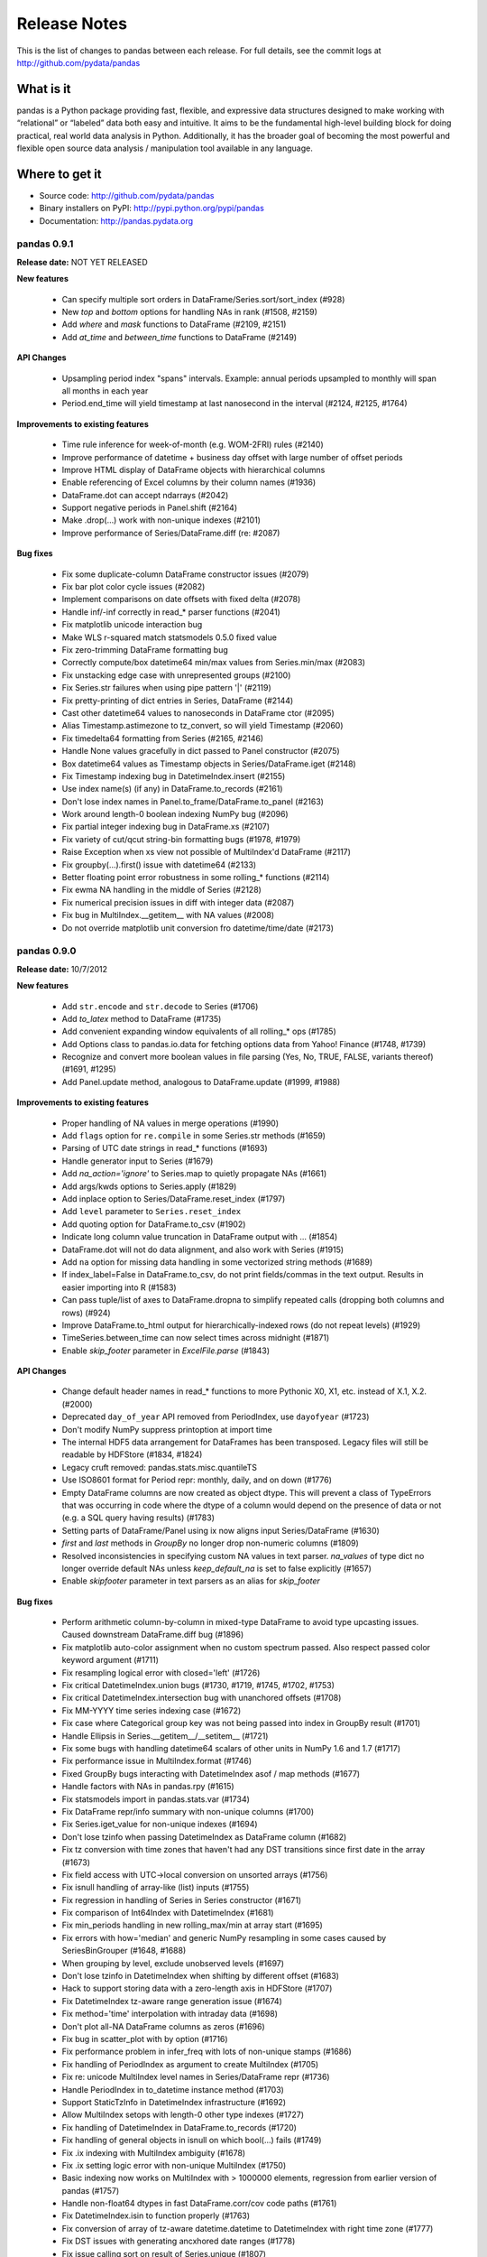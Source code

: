 =============
Release Notes
=============

This is the list of changes to pandas between each release. For full details,
see the commit logs at http://github.com/pydata/pandas

What is it
----------

pandas is a Python package providing fast, flexible, and expressive data
structures designed to make working with “relational” or “labeled” data both
easy and intuitive. It aims to be the fundamental high-level building block for
doing practical, real world data analysis in Python. Additionally, it has the
broader goal of becoming the most powerful and flexible open source data
analysis / manipulation tool available in any language.

Where to get it
---------------

* Source code: http://github.com/pydata/pandas
* Binary installers on PyPI: http://pypi.python.org/pypi/pandas
* Documentation: http://pandas.pydata.org

pandas 0.9.1
============

**Release date:** NOT YET RELEASED

**New features**

  - Can specify multiple sort orders in DataFrame/Series.sort/sort_index (#928)
  - New `top` and `bottom` options for handling NAs in rank (#1508, #2159)
  - Add `where` and `mask` functions to DataFrame (#2109, #2151)
  - Add `at_time` and `between_time` functions to DataFrame (#2149)

**API Changes**

  - Upsampling period index "spans" intervals. Example: annual periods
    upsampled to monthly will span all months in each year
  - Period.end_time will yield timestamp at last nanosecond in the interval
    (#2124, #2125, #1764)

**Improvements to existing features**

  - Time rule inference for week-of-month (e.g. WOM-2FRI) rules (#2140)
  - Improve performance of datetime + business day offset with large number of
    offset periods
  - Improve HTML display of DataFrame objects with hierarchical columns
  - Enable referencing of Excel columns by their column names (#1936)
  - DataFrame.dot can accept ndarrays (#2042)
  - Support negative periods in Panel.shift (#2164)
  - Make .drop(...) work with non-unique indexes (#2101)
  - Improve performance of Series/DataFrame.diff (re: #2087)

**Bug fixes**

  - Fix some duplicate-column DataFrame constructor issues (#2079)
  - Fix bar plot color cycle issues (#2082)
  - Implement comparisons on date offsets with fixed delta (#2078)
  - Handle inf/-inf correctly in read_* parser functions (#2041)
  - Fix matplotlib unicode interaction bug
  - Make WLS r-squared match statsmodels 0.5.0 fixed value
  - Fix zero-trimming DataFrame formatting bug
  - Correctly compute/box datetime64 min/max values from Series.min/max (#2083)
  - Fix unstacking edge case with unrepresented groups (#2100)
  - Fix Series.str failures when using pipe pattern '|' (#2119)
  - Fix pretty-printing of dict entries in Series, DataFrame (#2144)
  - Cast other datetime64 values to nanoseconds in DataFrame ctor (#2095)
  - Alias Timestamp.astimezone to tz_convert, so will yield Timestamp (#2060)
  - Fix timedelta64 formatting from Series (#2165, #2146)
  - Handle None values gracefully in dict passed to Panel constructor (#2075)
  - Box datetime64 values as Timestamp objects in Series/DataFrame.iget (#2148)
  - Fix Timestamp indexing bug in DatetimeIndex.insert (#2155)
  - Use index name(s) (if any) in DataFrame.to_records (#2161)
  - Don't lose index names in Panel.to_frame/DataFrame.to_panel (#2163)
  - Work around length-0 boolean indexing NumPy bug (#2096)
  - Fix partial integer indexing bug in DataFrame.xs (#2107)
  - Fix variety of cut/qcut string-bin formatting bugs (#1978, #1979)
  - Raise Exception when xs view not possible of MultiIndex'd DataFrame (#2117)
  - Fix groupby(...).first() issue with datetime64 (#2133)
  - Better floating point error robustness in some rolling_* functions (#2114)
  - Fix ewma NA handling in the middle of Series (#2128)
  - Fix numerical precision issues in diff with integer data (#2087)
  - Fix bug in MultiIndex.__getitem__ with NA values (#2008)
  - Do not override matplotlib unit conversion fro datetime/time/date (#2173)

pandas 0.9.0
============

**Release date:** 10/7/2012

**New features**

  - Add ``str.encode`` and ``str.decode`` to Series (#1706)
  - Add `to_latex` method to DataFrame (#1735)
  - Add convenient expanding window equivalents of all rolling_* ops (#1785)
  - Add Options class to pandas.io.data for fetching options data from Yahoo!
    Finance (#1748, #1739)
  - Recognize and convert more boolean values in file parsing (Yes, No, TRUE,
    FALSE, variants thereof) (#1691, #1295)
  - Add Panel.update method, analogous to DataFrame.update (#1999, #1988)

**Improvements to existing features**

  - Proper handling of NA values in merge operations (#1990)
  - Add ``flags`` option for ``re.compile`` in some Series.str methods (#1659)
  - Parsing of UTC date strings in read_* functions (#1693)
  - Handle generator input to Series (#1679)
  - Add `na_action='ignore'` to Series.map to quietly propagate NAs (#1661)
  - Add args/kwds options to Series.apply (#1829)
  - Add inplace option to Series/DataFrame.reset_index (#1797)
  - Add ``level`` parameter to ``Series.reset_index``
  - Add quoting option for DataFrame.to_csv (#1902)
  - Indicate long column value truncation in DataFrame output with ... (#1854)
  - DataFrame.dot will not do data alignment, and also work with Series (#1915)
  - Add ``na`` option for missing data handling in some vectorized string
    methods (#1689)
  - If index_label=False in DataFrame.to_csv, do not print fields/commas in the
    text output. Results in easier importing into R (#1583)
  - Can pass tuple/list of axes to DataFrame.dropna to simplify repeated calls
    (dropping both columns and rows) (#924)
  - Improve DataFrame.to_html output for hierarchically-indexed rows (do not
    repeat levels) (#1929)
  - TimeSeries.between_time can now select times across midnight (#1871)
  - Enable `skip_footer` parameter in `ExcelFile.parse` (#1843)

**API Changes**

  - Change default header names in read_* functions to more Pythonic X0, X1,
    etc. instead of X.1, X.2. (#2000)
  - Deprecated ``day_of_year`` API removed from PeriodIndex, use ``dayofyear``
    (#1723)
  - Don't modify NumPy suppress printoption at import time
  - The internal HDF5 data arrangement for DataFrames has been
    transposed. Legacy files will still be readable by HDFStore (#1834, #1824)
  - Legacy cruft removed: pandas.stats.misc.quantileTS
  - Use ISO8601 format for Period repr: monthly, daily, and on down (#1776)
  - Empty DataFrame columns are now created as object dtype. This will prevent
    a class of TypeErrors that was occurring in code where the dtype of a
    column would depend on the presence of data or not (e.g. a SQL query having
    results) (#1783)
  - Setting parts of DataFrame/Panel using ix now aligns input Series/DataFrame
    (#1630)
  - `first` and `last` methods in `GroupBy` no longer drop non-numeric columns
    (#1809)
  - Resolved inconsistencies in specifying custom NA values in text parser.
    `na_values` of type dict no longer override default NAs unless
    `keep_default_na` is set to false explicitly (#1657)
  - Enable `skipfooter` parameter in text parsers as an alias for `skip_footer`

**Bug fixes**

  - Perform arithmetic column-by-column in mixed-type DataFrame to avoid type
    upcasting issues. Caused downstream DataFrame.diff bug (#1896)
  - Fix matplotlib auto-color assignment when no custom spectrum passed. Also
    respect passed color keyword argument (#1711)
  - Fix resampling logical error with closed='left' (#1726)
  - Fix critical DatetimeIndex.union bugs (#1730, #1719, #1745, #1702, #1753)
  - Fix critical DatetimeIndex.intersection bug with unanchored offsets (#1708)
  - Fix MM-YYYY time series indexing case (#1672)
  - Fix case where Categorical group key was not being passed into index in
    GroupBy result (#1701)
  - Handle Ellipsis in Series.__getitem__/__setitem__ (#1721)
  - Fix some bugs with handling datetime64 scalars of other units in NumPy 1.6
    and 1.7 (#1717)
  - Fix performance issue in MultiIndex.format (#1746)
  - Fixed GroupBy bugs interacting with DatetimeIndex asof / map methods (#1677)
  - Handle factors with NAs in pandas.rpy (#1615)
  - Fix statsmodels import in pandas.stats.var (#1734)
  - Fix DataFrame repr/info summary with non-unique columns (#1700)
  - Fix Series.iget_value for non-unique indexes (#1694)
  - Don't lose tzinfo when passing DatetimeIndex as DataFrame column (#1682)
  - Fix tz conversion with time zones that haven't had any DST transitions since
    first date in the array (#1673)
  - Fix field access with  UTC->local conversion on unsorted arrays (#1756)
  - Fix isnull handling of array-like (list) inputs (#1755)
  - Fix regression in handling of Series in Series constructor (#1671)
  - Fix comparison of Int64Index with DatetimeIndex (#1681)
  - Fix min_periods handling in new rolling_max/min at array start (#1695)
  - Fix errors with how='median' and generic NumPy resampling in some cases
    caused by SeriesBinGrouper (#1648, #1688)
  - When grouping by level, exclude unobserved levels (#1697)
  - Don't lose tzinfo in DatetimeIndex when shifting by different offset (#1683)
  - Hack to support storing data with a zero-length axis in HDFStore (#1707)
  - Fix DatetimeIndex tz-aware range generation issue (#1674)
  - Fix method='time' interpolation with intraday data (#1698)
  - Don't plot all-NA DataFrame columns as zeros (#1696)
  - Fix bug in scatter_plot with by option (#1716)
  - Fix performance problem in infer_freq with lots of non-unique stamps (#1686)
  - Fix handling of PeriodIndex as argument to create MultiIndex (#1705)
  - Fix re: unicode MultiIndex level names in Series/DataFrame repr (#1736)
  - Handle PeriodIndex in to_datetime instance method (#1703)
  - Support StaticTzInfo in DatetimeIndex infrastructure (#1692)
  - Allow MultiIndex setops with length-0 other type indexes (#1727)
  - Fix handling of DatetimeIndex in DataFrame.to_records (#1720)
  - Fix handling of general objects in isnull on which bool(...) fails (#1749)
  - Fix .ix indexing with MultiIndex ambiguity (#1678)
  - Fix .ix setting logic error with non-unique MultiIndex (#1750)
  - Basic indexing now works on MultiIndex with > 1000000 elements, regression
    from earlier version of pandas (#1757)
  - Handle non-float64 dtypes in fast DataFrame.corr/cov code paths (#1761)
  - Fix DatetimeIndex.isin to function properly (#1763)
  - Fix conversion of array of tz-aware datetime.datetime to DatetimeIndex with
    right time zone (#1777)
  - Fix DST issues with generating ancxhored date ranges (#1778)
  - Fix issue calling sort on result of Series.unique (#1807)
  - Fix numerical issue leading to square root of negative number in
    rolling_std (#1840)
  - Let Series.str.split accept no arguments (like str.split) (#1859)
  - Allow user to have dateutil 2.1 installed on a Python 2 system (#1851)
  - Catch ImportError less aggressively in pandas/__init__.py (#1845)
  - Fix pip source installation bug when installing from GitHub (#1805)
  - Fix error when window size > array size in rolling_apply (#1850)
  - Fix pip source installation issues via SSH from GitHub
  - Fix OLS.summary when column is a tuple (#1837)
  - Fix bug in __doc__ patching when -OO passed to interpreter
    (#1792 #1741 #1774)
  - Fix unicode console encoding issue in IPython notebook (#1782, #1768)
  - Fix unicode formatting issue with Series.name (#1782)
  - Fix bug in DataFrame.duplicated with datetime64 columns (#1833)
  - Fix bug in Panel internals resulting in error when doing fillna after
    truncate not changing size of panel (#1823)
  - Prevent segfault due to MultiIndex not being supported in HDFStore table
    format (#1848)
  - Fix UnboundLocalError in Panel.__setitem__ and add better error (#1826)
  - Fix to_csv issues with list of string entries. Isnull works on list of
    strings now too (#1791)
  - Fix Timestamp comparisons with datetime values outside the nanosecond range
    (1677-2262)
  - Revert to prior behavior of normalize_date with datetime.date objects
    (return datetime)
  - Fix broken interaction between np.nansum and Series.any/all
  - Fix bug with multiple column date parsers (#1866)
  - DatetimeIndex.union(Int64Index) was broken
  - Make plot x vs y interface consistent with integer indexing (#1842)
  - set_index inplace modified data even if unique check fails (#1831)
  - Only use Q-OCT/NOV/DEC in quarterly frequency inference (#1789)
  - Upcast to dtype=object when unstacking boolean DataFrame (#1820)
  - Fix float64/float32 merging bug (#1849)
  - Fixes to Period.start_time for non-daily frequencies (#1857)
  - Fix failure when converter used on index_col in read_csv (#1835)
  - Implement PeriodIndex.append so that pandas.concat works correctly (#1815)
  - Avoid Cython out-of-bounds access causing segfault sometimes in pad_2d,
    backfill_2d
  - Fix resampling error with intraday times and anchored target time (like
    AS-DEC) (#1772)
  - Fix .ix indexing bugs with mixed-integer indexes (#1799)
  - Respect passed color keyword argument in Series.plot (#1890)
  - Fix rolling_min/max when the window is larger than the size of the input
    array. Check other malformed inputs (#1899, #1897)
  - Rolling variance / standard deviation with only a single observation in
    window (#1884)
  - Fix unicode sheet name failure in to_excel (#1828)
  - Override DatetimeIndex.min/max to return Timestamp objects (#1895)
  - Fix column name formatting issue in length-truncated column (#1906)
  - Fix broken handling of copying Index metadata to new instances created by
    view(...) calls inside the NumPy infrastructure
  - Support datetime.date again in DateOffset.rollback/rollforward
  - Raise Exception if set passed to Series constructor (#1913)
  - Add TypeError when appending HDFStore table w/ wrong index type (#1881)
  - Don't raise exception on empty inputs in EW functions (e.g. ewma) (#1900)
  - Make asof work correctly with PeriodIndex (#1883)
  - Fix extlinks in doc build
  - Fill boolean DataFrame with NaN when calling shift (#1814)
  - Fix setuptools bug causing pip not to Cythonize .pyx files sometimes
  - Fix negative integer indexing regression in .ix from 0.7.x (#1888)
  - Fix error while retrieving timezone and utc offset from subclasses of
    datetime.tzinfo without .zone and ._utcoffset attributes (#1922)
  - Fix DataFrame formatting of small, non-zero FP numbers (#1911)
  - Various fixes by upcasting of date -> datetime (#1395)
  - Raise better exception when passing multiple functions with the same name,
    such as lambdas, to GroupBy.aggregate
  - Fix DataFrame.apply with axis=1 on a non-unique index (#1878)
  - Proper handling of Index subclasses in pandas.unique (#1759)
  - Set index names in DataFrame.from_records (#1744)
  - Fix time series indexing error with duplicates, under and over hash table
    size cutoff (#1821)
  - Handle list keys in addition to tuples in DataFrame.xs when
    partial-indexing a hierarchically-indexed DataFrame (#1796)
  - Support multiple column selection in DataFrame.__getitem__ with duplicate
    columns (#1943)
  - Fix time zone localization bug causing improper fields (e.g. hours) in time
    zones that have not had a UTC transition in a long time (#1946)
  - Fix errors when parsing and working with with fixed offset timezones
    (#1922, #1928)
  - Fix text parser bug when handling UTC datetime objects generated by
    dateutil (#1693)
  - Fix plotting bug when 'B' is the inferred frequency but index actually
    contains weekends (#1668, #1669)
  - Fix plot styling bugs (#1666, #1665, #1658)
  - Fix plotting bug with index/columns with unicode (#1685)
  - Fix DataFrame constructor bug when passed Series with datetime64 dtype
    in a dict (#1680)
  - Fixed regression in generating DatetimeIndex using timezone aware
    datetime.datetime (#1676)
  - Fix DataFrame bug when printing concatenated DataFrames with duplicated
    columns (#1675)
  - Fixed bug when plotting time series with multiple intraday frequencies
    (#1732)
  - Fix bug in DataFrame.duplicated to enable iterables other than list-types
    as input argument (#1773)
  - Fix resample bug when passed list of lambdas as `how` argument (#1808)
  - Repr fix for MultiIndex level with all NAs (#1971)
  - Fix PeriodIndex slicing bug when slice start/end are out-of-bounds (#1977)
  - Fix read_table bug when parsing unicode (#1975)
  - Fix BlockManager.iget bug when dealing with non-unique MultiIndex as columns
    (#1970)
  - Fix reset_index bug if both drop and level are specified (#1957)
  - Work around unsafe NumPy object->int casting with Cython function (#1987)
  - Fix datetime64 formatting bug in DataFrame.to_csv (#1993)
  - Default start date in pandas.io.data to 1/1/2000 as the docs say (#2011)


pandas 0.8.1
============

**Release date:** July 22, 2012

**New features**

  - Add vectorized, NA-friendly string methods to Series (#1621, #620)
  - Can pass dict of per-column line styles to DataFrame.plot (#1559)
  - Selective plotting to secondary y-axis on same subplot (PR #1640)
  - Add new ``bootstrap_plot`` plot function
  - Add new ``parallel_coordinates`` plot function (#1488)
  - Add ``radviz`` plot function (#1566)
  - Add ``multi_sparse`` option to ``set_printoptions`` to modify display of
    hierarchical indexes (#1538)
  - Add ``dropna`` method to Panel (#171)

**Improvements to existing features**

  - Use moving min/max algorithms from Bottleneck in rolling_min/rolling_max
    for > 100x speedup. (#1504, #50)
  - Add Cython group median method for >15x speedup (#1358)
  - Drastically improve ``to_datetime`` performance on ISO8601 datetime strings
    (with no time zones) (#1571)
  - Improve single-key groupby performance on large data sets, accelerate use of
    groupby with a Categorical variable
  - Add ability to append hierarchical index levels with ``set_index`` and to
    drop single levels with ``reset_index`` (#1569, #1577)
  - Always apply passed functions in ``resample``, even if upsampling (#1596)
  - Avoid unnecessary copies in DataFrame constructor with explicit dtype (#1572)
  - Cleaner DatetimeIndex string representation with 1 or 2 elements (#1611)
  - Improve performance of array-of-Period to PeriodIndex, convert such arrays
    to PeriodIndex inside Index (#1215)
  - More informative string representation for weekly Period objects (#1503)
  - Accelerate 3-axis multi data selection from homogeneous Panel (#979)
  - Add ``adjust`` option to ewma to disable adjustment factor (#1584)
  - Add new matplotlib converters for high frequency time series plotting (#1599)
  - Handling of tz-aware datetime.datetime objects in to_datetime; raise
    Exception unless utc=True given (#1581)

**Bug fixes**

  - Fix NA handling in DataFrame.to_panel (#1582)
  - Handle TypeError issues inside PyObject_RichCompareBool calls in khash
    (#1318)
  - Fix resampling bug to lower case daily frequency (#1588)
  - Fix kendall/spearman DataFrame.corr bug with no overlap (#1595)
  - Fix bug in DataFrame.set_index (#1592)
  - Don't ignore axes in boxplot if by specified (#1565)
  - Fix Panel .ix indexing with integers bug (#1603)
  - Fix Partial indexing bugs (years, months, ...) with PeriodIndex (#1601)
  - Fix MultiIndex console formatting issue (#1606)
  - Unordered index with duplicates doesn't yield scalar location for single
    entry (#1586)
  - Fix resampling of tz-aware time series with "anchored" freq (#1591)
  - Fix DataFrame.rank error on integer data (#1589)
  - Selection of multiple SparseDataFrame columns by list in __getitem__ (#1585)
  - Override Index.tolist for compatibility with MultiIndex (#1576)
  - Fix hierarchical summing bug with MultiIndex of length 1 (#1568)
  - Work around numpy.concatenate use/bug in Series.set_value (#1561)
  - Ensure Series/DataFrame are sorted before resampling (#1580)
  - Fix unhandled IndexError when indexing very large time series (#1562)
  - Fix DatetimeIndex intersection logic error with irregular indexes (#1551)
  - Fix unit test errors on Python 3 (#1550)
  - Fix .ix indexing bugs in duplicate DataFrame index (#1201)
  - Better handle errors with non-existing objects in HDFStore (#1254)
  - Don't copy int64 array data in DatetimeIndex when copy=False (#1624)
  - Fix resampling of conforming periods quarterly to annual (#1622)
  - Don't lose index name on resampling (#1631)
  - Support python-dateutil version 2.1 (#1637)
  - Fix broken scatter_matrix axis labeling, esp. with time series (#1625)
  - Fix cases where extra keywords weren't being passed on to matplotlib from
    Series.plot (#1636)
  - Fix BusinessMonthBegin logic for dates before 1st bday of month (#1645)
  - Ensure string alias converted (valid in DatetimeIndex.get_loc) in
    DataFrame.xs / __getitem__ (#1644)
  - Fix use of string alias timestamps with tz-aware time series (#1647)
  - Fix Series.max/min and Series.describe on len-0 series (#1650)
  - Handle None values in dict passed to concat (#1649)
  - Fix Series.interpolate with method='values' and DatetimeIndex (#1646)
  - Fix IndexError in left merges on a DataFrame with 0-length (#1628)
  - Fix DataFrame column width display with UTF-8 encoded characters (#1620)
  - Handle case in pandas.io.data.get_data_yahoo where Yahoo! returns duplicate
    dates for most recent business day
  - Avoid downsampling when plotting mixed frequencies on the same subplot (#1619)
  - Fix read_csv bug when reading a single line (#1553)
  - Fix bug in C code causing monthly periods prior to December 1969 to be off (#1570)

pandas 0.8.0
============

**Release date:** 6/29/2012

**New features**

  - New unified DatetimeIndex class for nanosecond-level timestamp data
  - New Timestamp datetime.datetime subclass with easy time zone conversions,
    and support for nanoseconds
  - New PeriodIndex class for timespans, calendar logic, and Period scalar object
  - High performance resampling of timestamp and period data. New `resample`
    method of all pandas data structures
  - New frequency names plus shortcut string aliases like '15h', '1h30min'
  - Time series string indexing shorthand (#222)
  - Add week, dayofyear array and other timestamp array-valued field accessor
    functions to DatetimeIndex
  - Add GroupBy.prod optimized aggregation function and 'prod' fast time series
    conversion method (#1018)
  - Implement robust frequency inference function and `inferred_freq` attribute
    on DatetimeIndex (#391)
  - New ``tz_convert`` and ``tz_localize`` methods in Series / DataFrame
  - Convert DatetimeIndexes to UTC if time zones are different in join/setops
    (#864)
  - Add limit argument for forward/backward filling to reindex, fillna,
    etc. (#825 and others)
  - Add support for indexes (dates or otherwise) with duplicates and common
    sense indexing/selection functionality
  - Series/DataFrame.update methods, in-place variant of combine_first (#961)
  - Add ``match`` function to API (#502)
  - Add Cython-optimized first, last, min, max, prod functions to GroupBy (#994,
    #1043)
  - Dates can be split across multiple columns (#1227, #1186)
  - Add experimental support for converting pandas DataFrame to R data.frame
    via rpy2 (#350, #1212)
  - Can pass list of (name, function) to GroupBy.aggregate to get aggregates in
    a particular order (#610)
  - Can pass dicts with lists of functions or dicts to GroupBy aggregate to do
    much more flexible multiple function aggregation (#642, #610)
  - New ordered_merge functions for merging DataFrames with ordered
    data. Also supports group-wise merging for panel data (#813)
  - Add keys() method to DataFrame
  - Add flexible replace method for replacing potentially values to Series and
    DataFrame (#929, #1241)
  - Add 'kde' plot kind for Series/DataFrame.plot (#1059)
  - More flexible multiple function aggregation with GroupBy
  - Add pct_change function to Series/DataFrame
  - Add option to interpolate by Index values in Series.interpolate (#1206)
  - Add ``max_colwidth`` option for DataFrame, defaulting to 50
  - Conversion of DataFrame through rpy2 to R data.frame (#1282, )
  - Add keys() method on DataFrame (#1240)
  - Add new ``match`` function to API (similar to R) (#502)
  - Add dayfirst option to parsers (#854)
  - Add ``method`` argument to ``align`` method for forward/backward fillin
    (#216)
  - Add Panel.transpose method for rearranging axes (#695)
  - Add new ``cut`` function (patterned after R) for discretizing data into
    equal range-length bins or arbitrary breaks of your choosing (#415)
  - Add new ``qcut`` for cutting with quantiles (#1378)
  - Add ``value_counts`` top level array method (#1392)
  - Added Andrews curves plot tupe (#1325)
  - Add lag plot (#1440)
  - Add autocorrelation_plot (#1425)
  - Add support for tox and Travis CI (#1382)
  - Add support for Categorical use in GroupBy (#292)
  - Add ``any`` and ``all`` methods to DataFrame (#1416)
  - Add ``secondary_y`` option to Series.plot
  - Add experimental ``lreshape`` function for reshaping wide to long

**Improvements to existing features**

  - Switch to klib/khash-based hash tables in Index classes for better
    performance in many cases and lower memory footprint
  - Shipping some functions from scipy.stats to reduce dependency,
    e.g. Series.describe and DataFrame.describe (GH #1092)
  - Can create MultiIndex by passing list of lists or list of arrays to Series,
    DataFrame constructor, etc. (#831)
  - Can pass arrays in addition to column names to DataFrame.set_index (#402)
  - Improve the speed of "square" reindexing of homogeneous DataFrame objects
    by significant margin (#836)
  - Handle more dtypes when passed MaskedArrays in DataFrame constructor (#406)
  - Improved performance of join operations on integer keys (#682)
  - Can pass multiple columns to GroupBy object, e.g. grouped[[col1, col2]] to
    only aggregate a subset of the value columns (#383)
  - Add histogram / kde plot options for scatter_matrix diagonals (#1237)
  - Add inplace option to Series/DataFrame.rename and sort_index,
    DataFrame.drop_duplicates (#805, #207)
  - More helpful error message when nothing passed to Series.reindex (#1267)
  - Can mix array and scalars as dict-value inputs to DataFrame ctor (#1329)
  - Use DataFrame columns' name for legend title in plots
  - Preserve frequency in DatetimeIndex when possible in boolean indexing
    operations
  - Promote datetime.date values in data alignment operations (#867)
  - Add ``order`` method to Index classes (#1028)
  - Avoid hash table creation in large monotonic hash table indexes (#1160)
  - Store time zones in HDFStore (#1232)
  - Enable storage of sparse data structures in HDFStore (#85)
  - Enable Series.asof to work with arrays of timestamp inputs
  - Cython implementation of DataFrame.corr speeds up by > 100x (#1349, #1354)
  - Exclude "nuisance" columns automatically in GroupBy.transform (#1364)
  - Support functions-as-strings in GroupBy.transform (#1362)
  - Use index name as xlabel/ylabel in plots (#1415)
  - Add ``convert_dtype`` option to Series.apply to be able to leave data as
    dtype=object (#1414)
  - Can specify all index level names in concat (#1419)
  - Add ``dialect`` keyword to parsers for quoting conventions (#1363)
  - Enable DataFrame[bool_DataFrame] += value (#1366)
  - Add ``retries`` argument to ``get_data_yahoo`` to try to prevent Yahoo! API
    404s (#826)
  - Improve performance of reshaping by using O(N) categorical sorting
  - Series names will be used for index of DataFrame if no index passed (#1494)
  - Header argument in DataFrame.to_csv can accept a list of column names to
    use instead of the object's columns (#921)
  - Add ``raise_conflict`` argument to DataFrame.update (#1526)
  - Support file-like objects in ExcelFile (#1529)

**API Changes**

  - Rename `pandas._tseries` to `pandas.lib`
  - Rename Factor to Categorical and add improvements. Numerous Categorical bug
    fixes
  - Frequency name overhaul, WEEKDAY/EOM and rules with @
    deprecated. get_legacy_offset_name backwards compatibility function added
  - Raise ValueError in DataFrame.__nonzero__, so "if df" no longer works
    (#1073)
  - Change BDay (business day) to not normalize dates by default (#506)
  - Remove deprecated DataMatrix name
  - Default merge suffixes for overlap now have underscores instead of periods
    to facilitate tab completion, etc. (#1239)
  - Deprecation of offset, time_rule timeRule parameters throughout codebase
  - Series.append and DataFrame.append no longer check for duplicate indexes
    by default, add verify_integrity parameter (#1394)
  - Refactor Factor class, old constructor moved to Factor.from_array
  - Modified internals of MultiIndex to use less memory (no longer represented
    as array of tuples) internally, speed up construction time and many methods
    which construct intermediate hierarchical indexes (#1467)

**Bug fixes**

  - Fix OverflowError from storing pre-1970 dates in HDFStore by switching to
    datetime64 (GH #179)
  - Fix logical error with February leap year end in YearEnd offset
  - Series([False, nan]) was getting casted to float64 (GH #1074)
  - Fix binary operations between boolean Series and object Series with
    booleans and NAs (GH #1074, #1079)
  - Couldn't assign whole array to column in mixed-type DataFrame via .ix
    (#1142)
  - Fix label slicing issues with float index values (#1167)
  - Fix segfault caused by empty groups passed to groupby (#1048)
  - Fix occasionally misbehaved reindexing in the presence of NaN labels (#522)
  - Fix imprecise logic causing weird Series results from .apply (#1183)
  - Unstack multiple levels in one shot, avoiding empty columns in some
    cases. Fix pivot table bug (#1181)
  - Fix formatting of MultiIndex on Series/DataFrame when index name coincides
    with label (#1217)
  - Handle Excel 2003 #N/A as NaN from xlrd (#1213, #1225)
  - Fix timestamp locale-related deserialization issues with HDFStore by moving
    to datetime64 representation (#1081, #809)
  - Fix DataFrame.duplicated/drop_duplicates NA value handling (#557)
  - Actually raise exceptions in fast reducer (#1243)
  - Fix various timezone-handling bugs from 0.7.3 (#969)
  - GroupBy on level=0 discarded index name (#1313)
  - Better error message with unmergeable DataFrames (#1307)
  - Series.__repr__ alignment fix with unicode index values (#1279)
  - Better error message if nothing passed to reindex (#1267)
  - More robust NA handling in DataFrame.drop_duplicates (#557)
  - Resolve locale-based and pre-epoch HDF5 timestamp deserialization issues
    (#973, #1081, #179)
  - Implement Series.repeat (#1229)
  - Fix indexing with namedtuple and other tuple subclasses (#1026)
  - Fix float64 slicing bug (#1167)
  - Parsing integers with commas (#796)
  - Fix groupby improper data type when group consists of one value (#1065)
  - Fix negative variance possibility in nanvar resulting from floating point
    error (#1090)
  - Consistently set name on groupby pieces (#184)
  - Treat dict return values as Series in GroupBy.apply (#823)
  - Respect column selection for DataFrame in in GroupBy.transform (#1365)
  - Fix MultiIndex partial indexing bug (#1352)
  - Enable assignment of rows in mixed-type DataFrame via .ix (#1432)
  - Reset index mapping when grouping Series in Cython (#1423)
  - Fix outer/inner DataFrame.join with non-unique indexes (#1421)
  - Fix MultiIndex groupby bugs with empty lower levels (#1401)
  - Calling fillna with a Series will have same behavior as with dict (#1486)
  - SparseSeries reduction bug (#1375)
  - Fix unicode serialization issue in HDFStore (#1361)
  - Pass keywords to pyplot.boxplot in DataFrame.boxplot (#1493)
  - Bug fixes in MonthBegin (#1483)
  - Preserve MultiIndex names in drop (#1513)
  - Fix Panel DataFrame slice-assignment bug (#1533)
  - Don't use locals() in read_* functions (#1547)

pandas 0.7.3
============

**Release date:** April 12, 2012

**New features / modules**

  - Support for non-unique indexes: indexing and selection, many-to-one and
    many-to-many joins (#1306)
  - Added fixed-width file reader, read_fwf (PR #952)
  - Add group_keys argument to groupby to not add group names to MultiIndex in
    result of apply (GH #938)
  - DataFrame can now accept non-integer label slicing (GH #946). Previously
    only DataFrame.ix was able to do so.
  - DataFrame.apply now retains name attributes on Series objects (GH #983)
  - Numeric DataFrame comparisons with non-numeric values now raises proper
    TypeError (GH #943). Previously raise "PandasError: DataFrame constructor
    not properly called!"
  - Add ``kurt`` methods to Series and DataFrame (PR #964)
  - Can pass dict of column -> list/set NA values for text parsers (GH #754)
  - Allows users specified NA values in text parsers (GH #754)
  - Parsers checks for openpyxl dependency and raises ImportError if not found
    (PR #1007)
  - New factory function to create HDFStore objects that can be used in a with
    statement so users do not have to explicitly call HDFStore.close (PR #1005)
  - pivot_table is now more flexible with same parameters as groupby (GH #941)
  - Added stacked bar plots (GH #987)
  - scatter_matrix method in pandas/tools/plotting.py (PR #935)
  - DataFrame.boxplot returns plot results for ex-post styling (GH #985)
  - Short version number accessible as pandas.version.short_version (GH #930)
  - Additional documentation in panel.to_frame (GH #942)
  - More informative Series.apply docstring regarding element-wise apply
    (GH #977)
  - Notes on rpy2 installation (GH #1006)
  - Add rotation and font size options to hist method (#1012)
  - Use exogenous / X variable index in result of OLS.y_predict. Add
    OLS.predict method (PR #1027, #1008)

**API Changes**

  - Calling apply on grouped Series, e.g. describe(), will no longer yield
    DataFrame by default. Will have to call unstack() to get prior behavior
  - NA handling in non-numeric comparisons has been tightened up (#933, #953)
  - No longer assign dummy names key_0, key_1, etc. to groupby index (#1291)

**Bug fixes**

  - Fix logic error when selecting part of a row in a DataFrame with a
    MultiIndex index (GH #1013)
  - Series comparison with Series of differing length causes crash (GH #1016).
  - Fix bug in indexing when selecting section of hierarchically-indexed row
    (GH #1013)
  - DataFrame.plot(logy=True) has no effect (GH #1011).
  - Broken arithmetic operations between SparsePanel-Panel (GH #1015)
  - Unicode repr issues in MultiIndex with non-ascii characters (GH #1010)
  - DataFrame.lookup() returns inconsistent results if exact match not present
    (GH #1001)
  - DataFrame arithmetic operations not treating None as NA (GH #992)
  - DataFrameGroupBy.apply returns incorrect result (GH #991)
  - Series.reshape returns incorrect result for multiple dimensions (GH #989)
  - Series.std and Series.var ignores ddof parameter (GH #934)
  - DataFrame.append loses index names (GH #980)
  - DataFrame.plot(kind='bar') ignores color argument (GH #958)
  - Inconsistent Index comparison results (GH #948)
  - Improper int dtype DataFrame construction from data with NaN (GH #846)
  - Removes default 'result' name in grouby results (GH #995)
  - DataFrame.from_records no longer mutate input columns (PR #975)
  - Use Index name when grouping by it (#1313)

pandas 0.7.2
============

**Release date:** March 16, 2012

**New features / modules**

  - Add additional tie-breaking methods in DataFrame.rank (#874)
  - Add ascending parameter to rank in Series, DataFrame (#875)
  - Add coerce_float option to DataFrame.from_records (#893)
  - Add sort_columns parameter to allow unsorted plots (#918)
  - IPython tab completion on GroupBy objects

**API Changes**

  - Series.sum returns 0 instead of NA when called on an empty
    series. Analogously for a DataFrame whose rows or columns are length 0
    (#844)

**Improvements to existing features**

  - Don't use groups dict in Grouper.size (#860)
  - Use khash for Series.value_counts, add raw function to algorithms.py (#861)
  - Enable column access via attributes on GroupBy (#882)
  - Enable setting existing columns (only) via attributes on DataFrame, Panel
    (#883)
  - Intercept __builtin__.sum in groupby (#885)
  - Can pass dict to DataFrame.fillna to use different values per column (#661)
  - Can select multiple hierarchical groups by passing list of values in .ix
    (#134)
  - Add level keyword to ``drop`` for dropping values from a level (GH #159)
  - Add ``coerce_float`` option on DataFrame.from_records (# 893)
  - Raise exception if passed date_parser fails in ``read_csv``
  - Add ``axis`` option to DataFrame.fillna (#174)
  - Fixes to Panel to make it easier to subclass (PR #888)

**Bug fixes**

  - Fix overflow-related bugs in groupby (#850, #851)
  - Fix unhelpful error message in parsers (#856)
  - Better err msg for failed boolean slicing of dataframe (#859)
  - Series.count cannot accept a string (level name) in the level argument (#869)
  - Group index platform int check (#870)
  - concat on axis=1 and ignore_index=True raises TypeError (#871)
  - Further unicode handling issues resolved (#795)
  - Fix failure in multiindex-based access in Panel (#880)
  - Fix DataFrame boolean slice assignment failure (#881)
  - Fix combineAdd NotImplementedError for SparseDataFrame (#887)
  - Fix DataFrame.to_html encoding and columns (#890, #891, #909)
  - Fix na-filling handling in mixed-type DataFrame (#910)
  - Fix to DataFrame.set_value with non-existant row/col (#911)
  - Fix malformed block in groupby when excluding nuisance columns (#916)
  - Fix inconsistant NA handling in dtype=object arrays (#925)
  - Fix missing center-of-mass computation in ewmcov (#862)
  - Don't raise exception when opening read-only HDF5 file (#847)
  - Fix possible out-of-bounds memory access in 0-length Series (#917)

pandas 0.7.1
============

**Release date:** February 29, 2012

**New features / modules**

  - Add ``to_clipboard`` function to pandas namespace for writing objects to
    the system clipboard (#774)
  - Add ``itertuples`` method to DataFrame for iterating through the rows of a
    dataframe as tuples (#818)
  - Add ability to pass fill_value and method to DataFrame and Series align
    method (#806, #807)
  - Add fill_value option to reindex, align methods (#784)
  - Enable concat to produce DataFrame from Series (#787)
  - Add ``between`` method to Series (#802)
  - Add HTML representation hook to DataFrame for the IPython HTML notebook
    (#773)
  - Support for reading Excel 2007 XML documents using openpyxl

**Improvements to existing features**

  - Improve performance and memory usage of fillna on DataFrame
  - Can concatenate a list of Series along axis=1 to obtain a DataFrame (#787)

**Bug fixes**

  - Fix memory leak when inserting large number of columns into a single
    DataFrame (#790)
  - Appending length-0 DataFrame with new columns would not result in those new
    columns being part of the resulting concatenated DataFrame (#782)
  - Fixed groupby corner case when passing dictionary grouper and as_index is
    False (#819)
  - Fixed bug whereby bool array sometimes had object dtype (#820)
  - Fix exception thrown on np.diff (#816)
  - Fix to_records where columns are non-strings (#822)
  - Fix Index.intersection where indices have incomparable types (#811)
  - Fix ExcelFile throwing an exception for two-line file (#837)
  - Add clearer error message in csv parser (#835)
  - Fix loss of fractional seconds in HDFStore (#513)
  - Fix DataFrame join where columns have datetimes (#787)
  - Work around numpy performance issue in take (#817)
  - Improve comparison operations for NA-friendliness (#801)
  - Fix indexing operation for floating point values (#780, #798)
  - Fix groupby case resulting in malformed dataframe (#814)
  - Fix behavior of reindex of Series dropping name (#812)
  - Improve on redudant groupby computation (#775)
  - Catch possible NA assignment to int/bool series with exception (#839)

pandas 0.7.0
============

**Release date:** 2/9/2012

**New features / modules**

  - New ``merge`` function for efficiently performing full gamut of database /
    relational-algebra operations. Refactored existing join methods to use the
    new infrastructure, resulting in substantial performance gains (GH #220,
    #249, #267)
  - New ``concat`` function for concatenating DataFrame or Panel objects along
    an axis. Can form union or intersection of the other axes. Improves
    performance of ``DataFrame.append`` (#468, #479, #273)
  - Handle differently-indexed output values in ``DataFrame.apply`` (GH #498)
  - Can pass list of dicts (e.g., a list of shallow JSON objects) to DataFrame
    constructor (GH #526)
  - Add ``reorder_levels`` method to Series and DataFrame (PR #534)
  - Add dict-like ``get`` function to DataFrame and Panel (PR #521)
  - ``DataFrame.iterrows`` method for efficiently iterating through the rows of
    a DataFrame
  - Added ``DataFrame.to_panel`` with code adapted from ``LongPanel.to_long``
  - ``reindex_axis`` method added to DataFrame
  - Add ``level`` option to binary arithmetic functions on ``DataFrame`` and
    ``Series``
  - Add ``level`` option to the ``reindex`` and ``align`` methods on Series and
    DataFrame for broadcasting values across a level (GH #542, PR #552, others)
  - Add attribute-based item access to ``Panel`` and add IPython completion (PR
    #554)
  - Add ``logy`` option to ``Series.plot`` for log-scaling on the Y axis
  - Add ``index``, ``header``, and ``justify`` options to
    ``DataFrame.to_string``. Add option to   (GH #570, GH #571)
  - Can pass multiple DataFrames to ``DataFrame.join`` to join on index (GH #115)
  - Can pass multiple Panels to ``Panel.join`` (GH #115)
  - Can pass multiple DataFrames to `DataFrame.append` to concatenate (stack)
    and multiple Series to ``Series.append`` too
  - Added ``justify`` argument to ``DataFrame.to_string`` to allow different
    alignment of column headers
  - Add ``sort`` option to GroupBy to allow disabling sorting of the group keys
    for potential speedups (GH #595)
  - Can pass MaskedArray to Series constructor (PR #563)
  - Add Panel item access via attributes and IPython completion (GH #554)
  - Implement ``DataFrame.lookup``, fancy-indexing analogue for retrieving
    values given a sequence of row and column labels (GH #338)
  - Add ``verbose`` option to ``read_csv`` and ``read_table`` to show number of
    NA values inserted in non-numeric columns (GH #614)
  - Can pass a list of dicts or Series to ``DataFrame.append`` to concatenate
    multiple rows (GH #464)
  - Add ``level`` argument to ``DataFrame.xs`` for selecting data from other
    MultiIndex levels. Can take one or more levels with potentially a tuple of
    keys for flexible retrieval of data (GH #371, GH #629)
  - New ``crosstab`` function for easily computing frequency tables (GH #170)
  - Can pass a list of functions to aggregate with groupby on a DataFrame,
    yielding an aggregated result with hierarchical columns (GH #166)
  - Add integer-indexing functions ``iget`` in Series and ``irow`` / ``iget``
    in DataFrame (GH #628)
  - Add new ``Series.unique`` function, significantly faster than
    ``numpy.unique`` (GH #658)
  - Add new ``cummin`` and ``cummax`` instance methods to ``Series`` and
    ``DataFrame`` (GH #647)
  - Add new ``value_range`` function to return min/max of a dataframe (GH #288)
  - Add ``drop`` parameter to ``reset_index`` method of ``DataFrame`` and added
    method to ``Series`` as well (GH #699)
  - Add ``isin`` method to Index objects, works just like ``Series.isin`` (GH
    #657)
  - Implement array interface on Panel so that ufuncs work (re: #740)
  - Add ``sort`` option to ``DataFrame.join`` (GH #731)
  - Improved handling of NAs (propagation) in binary operations with
    dtype=object arrays (GH #737)
  - Add ``abs`` method to Pandas objects
  - Added ``algorithms`` module to start collecting central algos

**API Changes**

  - Label-indexing with integer indexes now raises KeyError if a label is not
    found instead of falling back on location-based indexing (GH #700)
  - Label-based slicing via ``ix`` or ``[]`` on Series will now only work if
    exact matches for the labels are found or if the index is monotonic (for
    range selections)
  - Label-based slicing and sequences of labels can be passed to ``[]`` on a
    Series for both getting and setting (GH #86)
  - `[]` operator (``__getitem__`` and ``__setitem__``) will raise KeyError
    with integer indexes when an index is not contained in the index. The prior
    behavior would fall back on position-based indexing if a key was not found
    in the index which would lead to subtle bugs. This is now consistent with
    the behavior of ``.ix`` on DataFrame and friends (GH #328)
  - Rename ``DataFrame.delevel`` to ``DataFrame.reset_index`` and add
    deprecation warning
  - `Series.sort` (an in-place operation) called on a Series which is a view on
    a larger array (e.g. a column in a DataFrame) will generate an Exception to
    prevent accidentally modifying the data source (GH #316)
  - Refactor to remove deprecated ``LongPanel`` class (PR #552)
  - Deprecated ``Panel.to_long``, renamed to ``to_frame``
  - Deprecated ``colSpace`` argument in ``DataFrame.to_string``, renamed to
    ``col_space``
  - Rename ``precision`` to ``accuracy`` in engineering float formatter (GH
    #395)
  - The default delimiter for ``read_csv`` is comma rather than letting
    ``csv.Sniffer`` infer it
  - Rename ``col_or_columns`` argument in ``DataFrame.drop_duplicates`` (GH
    #734)

**Improvements to existing features**

  - Better error message in DataFrame constructor when passed column labels
    don't match data (GH #497)
  - Substantially improve performance of multi-GroupBy aggregation when a
    Python function is passed, reuse ndarray object in Cython (GH #496)
  - Can store objects indexed by tuples and floats in HDFStore (GH #492)
  - Don't print length by default in Series.to_string, add `length` option (GH
    #489)
  - Improve Cython code for multi-groupby to aggregate without having to sort
    the data (GH #93)
  - Improve MultiIndex reindexing speed by storing tuples in the MultiIndex,
    test for backwards unpickling compatibility
  - Improve column reindexing performance by using specialized Cython take
    function
  - Further performance tweaking of Series.__getitem__ for standard use cases
  - Avoid Index dict creation in some cases (i.e. when getting slices, etc.),
    regression from prior versions
  - Friendlier error message in setup.py if NumPy not installed
  - Use common set of NA-handling operations (sum, mean, etc.) in Panel class
    also (GH #536)
  - Default name assignment when calling ``reset_index`` on DataFrame with a
    regular (non-hierarchical) index (GH #476)
  - Use Cythonized groupers when possible in Series/DataFrame stat ops with
    ``level`` parameter passed (GH #545)
  - Ported skiplist data structure to C to speed up ``rolling_median`` by about
    5-10x in most typical use cases (GH #374)
  - Some performance enhancements in constructing a Panel from a dict of
    DataFrame objects
  - Made ``Index._get_duplicates`` a public method by removing the underscore
  - Prettier printing of floats, and column spacing fix (GH #395, GH #571)
  - Add ``bold_rows`` option to DataFrame.to_html (GH #586)
  - Improve the performance of ``DataFrame.sort_index`` by up to 5x or more
    when sorting by multiple columns
  - Substantially improve performance of DataFrame and Series constructors when
    passed a nested dict or dict, respectively (GH #540, GH #621)
  - Modified setup.py so that pip / setuptools will install dependencies (GH
    #507, various pull requests)
  - Unstack called on DataFrame with non-MultiIndex will return Series (GH
    #477)
  - Improve DataFrame.to_string and console formatting to be more consistent in
    the number of displayed digits (GH #395)
  - Use bottleneck if available for performing NaN-friendly statistical
    operations that it implemented (GH #91)
  - Monkey-patch context to traceback in ``DataFrame.apply`` to indicate which
    row/column the function application failed on (GH #614)
  - Improved ability of read_table and read_clipboard to parse
    console-formatted DataFrames (can read the row of index names, etc.)
  - Can pass list of group labels (without having to convert to an ndarray
    yourself) to ``groupby`` in some cases (GH #659)
  - Use ``kind`` argument to Series.order for selecting different sort kinds
    (GH #668)
  - Add option to Series.to_csv to omit the index (PR #684)
  - Add ``delimiter`` as an alternative to ``sep`` in ``read_csv`` and other
    parsing functions
  - Substantially improved performance of groupby on DataFrames with many
    columns by aggregating blocks of columns all at once (GH #745)
  - Can pass a file handle or StringIO to Series/DataFrame.to_csv (GH #765)
  - Can pass sequence of integers to DataFrame.irow(icol) and Series.iget, (GH
    #654)
  - Prototypes for some vectorized string functions
  - Add float64 hash table to solve the Series.unique problem with NAs (GH #714)
  - Memoize objects when reading from file to reduce memory footprint
  - Can get and set a column of a DataFrame with hierarchical columns
    containing "empty" ('') lower levels without passing the empty levels (PR
    #768)

**Bug fixes**

  - Raise exception in out-of-bounds indexing of Series instead of
    seg-faulting, regression from earlier releases (GH #495)
  - Fix error when joining DataFrames of different dtypes within the same
    typeclass (e.g. float32 and float64) (GH #486)
  - Fix bug in Series.min/Series.max on objects like datetime.datetime (GH
    #487)
  - Preserve index names in Index.union (GH #501)
  - Fix bug in Index joining causing subclass information (like DateRange type)
    to be lost in some cases (GH #500)
  - Accept empty list as input to DataFrame constructor, regression from 0.6.0
    (GH #491)
  - Can output DataFrame and Series with ndarray objects in a dtype=object
    array (GH #490)
  - Return empty string from Series.to_string when called on empty Series (GH
    #488)
  - Fix exception passing empty list to DataFrame.from_records
  - Fix Index.format bug (excluding name field) with datetimes with time info
  - Fix scalar value access in Series to always return NumPy scalars,
    regression from prior versions (GH #510)
  - Handle rows skipped at beginning of file in read_* functions (GH #505)
  - Handle improper dtype casting in ``set_value`` methods
  - Unary '-' / __neg__ operator on DataFrame was returning integer values
  - Unbox 0-dim ndarrays from certain operators like all, any in Series
  - Fix handling of missing columns (was combine_first-specific) in
    DataFrame.combine for general case (GH #529)
  - Fix type inference logic with boolean lists and arrays in DataFrame indexing
  - Use centered sum of squares in R-square computation if entity_effects=True
    in panel regression
  - Handle all NA case in Series.{corr, cov}, was raising exception (GH #548)
  - Aggregating by multiple levels with ``level`` argument to DataFrame, Series
    stat method, was broken (GH #545)
  - Fix Cython buf when converter passed to read_csv produced a numeric array
    (buffer dtype mismatch when passed to Cython type inference function) (GH
    #546)
  - Fix exception when setting scalar value using .ix on a DataFrame with a
    MultiIndex (GH #551)
  - Fix outer join between two DateRanges with different offsets that returned
    an invalid DateRange
  - Cleanup DataFrame.from_records failure where index argument is an integer
  - Fix Data.from_records failure when passed a dictionary
  - Fix NA handling in {Series, DataFrame}.rank with non-floating point dtypes
  - Fix bug related to integer type-checking in .ix-based indexing
  - Handle non-string index name passed to DataFrame.from_records
  - DataFrame.insert caused the columns name(s) field to be discarded (GH #527)
  - Fix erroneous in monotonic many-to-one left joins
  - Fix DataFrame.to_string to remove extra column white space (GH #571)
  - Format floats to default to same number of digits (GH #395)
  - Added decorator to copy docstring from one function to another (GH #449)
  - Fix error in monotonic many-to-one left joins
  - Fix __eq__ comparison between DateOffsets with different relativedelta
    keywords passed
  - Fix exception caused by parser converter returning strings (GH #583)
  - Fix MultiIndex formatting bug with integer names (GH #601)
  - Fix bug in handling of non-numeric aggregates in Series.groupby (GH #612)
  - Fix TypeError with tuple subclasses (e.g. namedtuple) in
    DataFrame.from_records (GH #611)
  - Catch misreported console size when running IPython within Emacs
  - Fix minor bug in pivot table margins, loss of index names and length-1
    'All' tuple in row labels
  - Add support for legacy WidePanel objects to be read from HDFStore
  - Fix out-of-bounds segfault in pad_object and backfill_object methods when
    either source or target array are empty
  - Could not create a new column in a DataFrame from a list of tuples
  - Fix bugs preventing SparseDataFrame and SparseSeries working with groupby
    (GH #666)
  - Use sort kind in Series.sort / argsort (GH #668)
  - Fix DataFrame operations on non-scalar, non-pandas objects (GH #672)
  - Don't convert DataFrame column to integer type when passing integer to
    __setitem__ (GH #669)
  - Fix downstream bug in pivot_table caused by integer level names in
    MultiIndex (GH #678)
  - Fix SparseSeries.combine_first when passed a dense Series (GH #687)
  - Fix performance regression in HDFStore loading when DataFrame or Panel
    stored in table format with datetimes
  - Raise Exception in DateRange when offset with n=0 is passed (GH #683)
  - Fix get/set inconsistency with .ix property and integer location but
    non-integer index (GH #707)
  - Use right dropna function for SparseSeries. Return dense Series for NA fill
    value (GH #730)
  - Fix Index.format bug causing incorrectly string-formatted Series with
    datetime indexes (# 726, 758)
  - Fix errors caused by object dtype arrays passed to ols (GH #759)
  - Fix error where column names lost when passing list of labels to
    DataFrame.__getitem__, (GH #662)
  - Fix error whereby top-level week iterator overwrote week instance
  - Fix circular reference causing memory leak in sparse array / series /
    frame, (GH #663)
  - Fix integer-slicing from integers-as-floats (GH #670)
  - Fix zero division errors in nanops from object dtype arrays in all NA case
    (GH #676)
  - Fix csv encoding when using unicode (GH #705, #717, #738)
  - Fix assumption that each object contains every unique block type in concat,
    (GH #708)
  - Fix sortedness check of multiindex in to_panel (GH #719, 720)
  - Fix that None was not treated as NA in PyObjectHashtable
  - Fix hashing dtype because of endianness confusion (GH #747, #748)
  - Fix SparseSeries.dropna to return dense Series in case of NA fill value (GH
    #730)
  - Use map_infer instead of np.vectorize. handle NA sentinels if converter
    yields numeric array, (GH #753)
  - Fixes and improvements to DataFrame.rank (GH #742)
  - Fix catching AttributeError instead of NameError for bottleneck
  - Try to cast non-MultiIndex to better dtype when calling reset_index (GH #726
    #440)
  - Fix #1.QNAN0' float bug on 2.6/win64
  - Allow subclasses of dicts in DataFrame constructor, with tests
  - Fix problem whereby set_index destroys column multiindex (GH #764)
  - Hack around bug in generating DateRange from naive DateOffset (GH #770)
  - Fix bug in DateRange.intersection causing incorrect results with some
    overlapping ranges (GH #771)

Thanks
------
- Craig Austin
- Chris Billington
- Marius Cobzarenco
- Mario Gamboa-Cavazos
- Hans-Martin Gaudecker
- Arthur Gerigk
- Yaroslav Halchenko
- Jeff Hammerbacher
- Matt Harrison
- Andreas Hilboll
- Luc Kesters
- Adam Klein
- Gregg Lind
- Solomon Negusse
- Wouter Overmeire
- Christian Prinoth
- Jeff Reback
- Sam Reckoner
- Craig Reeson
- Jan Schulz
- Skipper Seabold
- Ted Square
- Graham Taylor
- Aman Thakral
- Chris Uga
- Dieter Vandenbussche
- Texas P.
- Pinxing Ye
- ... and everyone I forgot

pandas 0.6.1
============

**Release date:** 12/13/2011

**API Changes**

  - Rename `names` argument in DataFrame.from_records to `columns`. Add
    deprecation warning
  - Boolean get/set operations on Series with boolean Series will reindex
    instead of requiring that the indexes be exactly equal (GH #429)

**New features / modules**

  - Can pass Series to DataFrame.append with ignore_index=True for appending a
    single row (GH #430)
  - Add Spearman and Kendall correlation options to Series.corr and
    DataFrame.corr (GH #428)
  - Add new `get_value` and `set_value` methods to Series, DataFrame, and Panel
    to very low-overhead access to scalar elements. df.get_value(row, column)
    is about 3x faster than df[column][row] by handling fewer cases (GH #437,
    #438). Add similar methods to sparse data structures for compatibility
  - Add Qt table widget to sandbox (PR #435)
  - DataFrame.align can accept Series arguments, add axis keyword (GH #461)
  - Implement new SparseList and SparseArray data structures. SparseSeries now
    derives from SparseArray (GH #463)
  - max_columns / max_rows options in set_printoptions (PR #453)
  - Implement Series.rank and DataFrame.rank, fast versions of
    scipy.stats.rankdata (GH #428)
  - Implement DataFrame.from_items alternate constructor (GH #444)
  - DataFrame.convert_objects method for inferring better dtypes for object
    columns (GH #302)
  - Add rolling_corr_pairwise function for computing Panel of correlation
    matrices (GH #189)
  - Add `margins` option to `pivot_table` for computing subgroup aggregates (GH
    #114)
  - Add `Series.from_csv` function (PR #482)

**Improvements to existing features**

  - Improve memory usage of `DataFrame.describe` (do not copy data
    unnecessarily) (PR #425)
  - Use same formatting function for outputting floating point Series to console
    as in DataFrame (PR #420)
  - DataFrame.delevel will try to infer better dtype for new columns (GH #440)
  - Exclude non-numeric types in DataFrame.{corr, cov}
  - Override Index.astype to enable dtype casting (GH #412)
  - Use same float formatting function for Series.__repr__ (PR #420)
  - Use available console width to output DataFrame columns (PR #453)
  - Accept ndarrays when setting items in Panel (GH #452)
  - Infer console width when printing __repr__ of DataFrame to console (PR
    #453)
  - Optimize scalar value lookups in the general case by 25% or more in Series
    and DataFrame
  - Can pass DataFrame/DataFrame and DataFrame/Series to
    rolling_corr/rolling_cov (GH #462)
  - Fix performance regression in cross-sectional count in DataFrame, affecting
    DataFrame.dropna speed
  - Column deletion in DataFrame copies no data (computes views on blocks) (GH
    #158)
  - MultiIndex.get_level_values can take the level name
  - More helpful error message when DataFrame.plot fails on one of the columns
    (GH #478)
  - Improve performance of DataFrame.{index, columns} attribute lookup

**Bug fixes**

  - Fix O(K^2) memory leak caused by inserting many columns without
    consolidating, had been present since 0.4.0 (GH #467)
  - `DataFrame.count` should return Series with zero instead of NA with length-0
    axis (GH #423)
  - Fix Yahoo! Finance API usage in pandas.io.data (GH #419, PR #427)
  - Fix upstream bug causing failure in Series.align with empty Series (GH #434)
  - Function passed to DataFrame.apply can return a list, as long as it's the
    right length. Regression from 0.4 (GH #432)
  - Don't "accidentally" upcast scalar values when indexing using .ix (GH #431)
  - Fix groupby exception raised with as_index=False and single column selected
    (GH #421)
  - Implement DateOffset.__ne__ causing downstream bug (GH #456)
  - Fix __doc__-related issue when converting py -> pyo with py2exe
  - Bug fix in left join Cython code with duplicate monotonic labels
  - Fix bug when unstacking multiple levels described in #451
  - Exclude NA values in dtype=object arrays, regression from 0.5.0 (GH #469)
  - Use Cython map_infer function in DataFrame.applymap to properly infer
    output type, handle tuple return values and other things that were breaking
    (GH #465)
  - Handle floating point index values in HDFStore (GH #454)
  - Fixed stale column reference bug (cached Series object) caused by type
    change / item deletion in DataFrame (GH #473)
  - Index.get_loc should always raise Exception when there are duplicates
  - Handle differently-indexed Series input to DataFrame constructor (GH #475)
  - Omit nuisance columns in multi-groupby with Python function
  - Buglet in handling of single grouping in general apply
  - Handle type inference properly when passing list of lists or tuples to
    DataFrame constructor (GH #484)
  - Preserve Index / MultiIndex names in GroupBy.apply concatenation step (GH
    #481)

Thanks
------
- Ralph Bean
- Luca Beltrame
- Marius Cobzarenco
- Andreas Hilboll
- Jev Kuznetsov
- Adam Lichtenstein
- Wouter Overmeire
- Fernando Perez
- Nathan Pinger
- Christian Prinoth
- Alex Reyfman
- Joon Ro
- Chang She
- Ted Square
- Chris Uga
- Dieter Vandenbussche

pandas 0.6.0
============

**Release date:** 11/25/2011

**API Changes**

  - Arithmetic methods like `sum` will attempt to sum dtype=object values by
    default instead of excluding them (GH #382)

**New features / modules**

  - Add `melt` function to `pandas.core.reshape`
  - Add `level` parameter to group by level in Series and DataFrame
    descriptive statistics (PR #313)
  - Add `head` and `tail` methods to Series, analogous to to DataFrame (PR
    #296)
  - Add `Series.isin` function which checks if each value is contained in a
    passed sequence (GH #289)
  - Add `float_format` option to `Series.to_string`
  - Add `skip_footer` (GH #291) and `converters` (GH #343) options to
    `read_csv` and `read_table`
  - Add proper, tested weighted least squares to standard and panel OLS (GH
    #303)
  - Add `drop_duplicates` and `duplicated` functions for removing duplicate
    DataFrame rows and checking for duplicate rows, respectively (GH #319)
  - Implement logical (boolean) operators &, |, ^ on DataFrame (GH #347)
  - Add `Series.mad`, mean absolute deviation, matching DataFrame
  - Add `QuarterEnd` DateOffset (PR #321)
  - Add matrix multiplication function `dot` to DataFrame (GH #65)
  - Add `orient` option to `Panel.from_dict` to ease creation of mixed-type
    Panels (GH #359, #301)
  - Add `DataFrame.from_dict` with similar `orient` option
  - Can now pass list of tuples or list of lists to `DataFrame.from_records`
    for fast conversion to DataFrame (GH #357)
  - Can pass multiple levels to groupby, e.g. `df.groupby(level=[0, 1])` (GH
    #103)
  - Can sort by multiple columns in `DataFrame.sort_index` (GH #92, PR #362)
  - Add fast `get_value` and `put_value` methods to DataFrame and
    micro-performance tweaks (GH #360)
  - Add `cov` instance methods to Series and DataFrame (GH #194, PR #362)
  - Add bar plot option to `DataFrame.plot` (PR #348)
  - Add `idxmin` and `idxmax` functions to Series and DataFrame for computing
    index labels achieving maximum and minimum values (PR #286)
  - Add `read_clipboard` function for parsing DataFrame from OS clipboard,
    should work across platforms (GH #300)
  - Add `nunique` function to Series for counting unique elements (GH #297)
  - DataFrame constructor will use Series name if no columns passed (GH #373)
  - Support regular expressions and longer delimiters in read_table/read_csv,
    but does not handle quoted strings yet (GH #364)
  - Add `DataFrame.to_html` for formatting DataFrame to HTML (PR #387)
  - MaskedArray can be passed to DataFrame constructor and masked values will be
    converted to NaN (PR #396)
  - Add `DataFrame.boxplot` function (GH #368, others)
  - Can pass extra args, kwds to DataFrame.apply (GH #376)

**Improvements to existing features**

  - Raise more helpful exception if date parsing fails in DateRange (GH #298)
  - Vastly improved performance of GroupBy on axes with a MultiIndex (GH #299)
  - Print level names in hierarchical index in Series repr (GH #305)
  - Return DataFrame when performing GroupBy on selected column and
    as_index=False (GH #308)
  - Can pass vector to `on` argument in `DataFrame.join` (GH #312)
  - Don't show Series name if it's None in the repr, also omit length for short
    Series (GH #317)
  - Show legend by default in `DataFrame.plot`, add `legend` boolean flag (GH
    #324)
  - Significantly improved performance of `Series.order`, which also makes
    np.unique called on a Series faster (GH #327)
  - Faster cythonized count by level in Series and DataFrame (GH #341)
  - Raise exception if dateutil 2.0 installed on Python 2.x runtime (GH #346)
  - Significant GroupBy performance enhancement with multiple keys with many
    "empty" combinations
  - New Cython vectorized function `map_infer` speeds up `Series.apply` and
    `Series.map` significantly when passed elementwise Python function,
    motivated by PR #355
  - Cythonized `cache_readonly`, resulting in substantial micro-performance
    enhancements throughout the codebase (GH #361)
  - Special Cython matrix iterator for applying arbitrary reduction operations
    with 3-5x better performance than `np.apply_along_axis` (GH #309)
  - Add `raw` option to `DataFrame.apply` for getting better performance when
    the passed function only requires an ndarray (GH #309)
  - Improve performance of `MultiIndex.from_tuples`
  - Can pass multiple levels to `stack` and `unstack` (GH #370)
  - Can pass multiple values columns to `pivot_table` (GH #381)
  - Can call `DataFrame.delevel` with standard Index with name set (GH #393)
  - Use Series name in GroupBy for result index (GH #363)
  - Refactor Series/DataFrame stat methods to use common set of NaN-friendly
    function
  - Handle NumPy scalar integers at C level in Cython conversion routines

**Bug fixes**

  - Fix bug in `DataFrame.to_csv` when writing a DataFrame with an index
    name (GH #290)
  - DataFrame should clear its Series caches on consolidation, was causing
    "stale" Series to be returned in some corner cases (GH #304)
  - DataFrame constructor failed if a column had a list of tuples (GH #293)
  - Ensure that `Series.apply` always returns a Series and implement
    `Series.round` (GH #314)
  - Support boolean columns in Cythonized groupby functions (GH #315)
  - `DataFrame.describe` should not fail if there are no numeric columns,
    instead return categorical describe (GH #323)
  - Fixed bug which could cause columns to be printed in wrong order in
    `DataFrame.to_string` if specific list of columns passed (GH #325)
  - Fix legend plotting failure if DataFrame columns are integers (GH #326)
  - Shift start date back by one month for Yahoo! Finance API in pandas.io.data
    (GH #329)
  - Fix `DataFrame.join` failure on unconsolidated inputs (GH #331)
  - DataFrame.min/max will no longer fail on mixed-type DataFrame (GH #337)
  - Fix `read_csv` / `read_table` failure when passing list to index_col that is
    not in ascending order (GH #349)
  - Fix failure passing Int64Index to Index.union when both are monotonic
  - Fix error when passing SparseSeries to (dense) DataFrame constructor
  - Added missing bang at top of setup.py (GH #352)
  - Change `is_monotonic` on MultiIndex so it properly compares the tuples
  - Fix MultiIndex outer join logic (GH #351)
  - Set index name attribute with single-key groupby (GH #358)
  - Bug fix in reflexive binary addition in Series and DataFrame for
    non-commutative operations (like string concatenation) (GH #353)
  - setupegg.py will invoke Cython (GH #192)
  - Fix block consolidation bug after inserting column into MultiIndex (GH #366)
  - Fix bug in join operations between Index and Int64Index (GH #367)
  - Handle min_periods=0 case in moving window functions (GH #365)
  - Fixed corner cases in DataFrame.apply/pivot with empty DataFrame (GH #378)
  - Fixed repr exception when Series name is a tuple
  - Always return DateRange from `asfreq` (GH #390)
  - Pass level names to `swaplavel` (GH #379)
  - Don't lose index names in `MultiIndex.droplevel` (GH #394)
  - Infer more proper return type in `DataFrame.apply` when no columns or rows
    depending on whether the passed function is a reduction (GH #389)
  - Always return NA/NaN from Series.min/max and DataFrame.min/max when all of a
    row/column/values are NA (GH #384)
  - Enable partial setting with .ix / advanced indexing (GH #397)
  - Handle mixed-type DataFrames correctly in unstack, do not lose type
    information (GH #403)
  - Fix integer name formatting bug in Index.format and in Series.__repr__
  - Handle label types other than string passed to groupby (GH #405)
  - Fix bug in .ix-based indexing with partial retrieval when a label is not
    contained in a level
  - Index name was not being pickled (GH #408)
  - Level name should be passed to result index in GroupBy.apply (GH #416)

Thanks
------

- Craig Austin
- Marius Cobzarenco
- Joel Cross
- Jeff Hammerbacher
- Adam Klein
- Thomas Kluyver
- Jev Kuznetsov
- Kieran O'Mahony
- Wouter Overmeire
- Nathan Pinger
- Christian Prinoth
- Skipper Seabold
- Chang She
- Ted Square
- Aman Thakral
- Chris Uga
- Dieter Vandenbussche
- carljv
- rsamson

pandas 0.5.0
============

**Release date:** 10/24/2011

This release of pandas includes a number of API changes (see below) and cleanup
of deprecated APIs from pre-0.4.0 releases. There are also bug fixes, new
features, numerous significant performance enhancements, and includes a new
IPython completer hook to enable tab completion of DataFrame columns accesses
as attributes (a new feature).

In addition to the changes listed here from 0.4.3 to 0.5.0, the minor releases
0.4.1, 0.4.2, and 0.4.3 brought some significant new functionality and
performance improvements that are worth taking a look at.

Thanks to all for bug reports, contributed patches and generally providing
feedback on the library.

**API Changes**

  - `read_table`, `read_csv`, and `ExcelFile.parse` default arguments for
    `index_col` is now None. To use one or more of the columns as the resulting
    DataFrame's index, these must be explicitly specified now
  - Parsing functions like `read_csv` no longer parse dates by default (GH
    #225)
  - Removed `weights` option in panel regression which was not doing anything
    principled (GH #155)
  - Changed `buffer` argument name in `Series.to_string` to `buf`
  - `Series.to_string` and `DataFrame.to_string` now return strings by default
    instead of printing to sys.stdout
  - Deprecated `nanRep` argument in various `to_string` and `to_csv` functions
    in favor of `na_rep`. Will be removed in 0.6 (GH #275)
  - Renamed `delimiter` to `sep` in `DataFrame.from_csv` for consistency
  - Changed order of `Series.clip` arguments to match those of `numpy.clip` and
    added (unimplemented) `out` argument so `numpy.clip` can be called on a
    Series (GH #272)
  - Series functions renamed (and thus deprecated) in 0.4 series have been
    removed:

    * `asOf`, use `asof`
    * `toDict`, use `to_dict`
    * `toString`, use `to_string`
    * `toCSV`, use `to_csv`
    * `merge`, use `map`
    * `applymap`, use `apply`
    * `combineFirst`, use `combine_first`
    * `_firstTimeWithValue` use `first_valid_index`
    * `_lastTimeWithValue` use `last_valid_index`

  - DataFrame functions renamed / deprecated in 0.4 series have been removed:

    * `asMatrix` method, use `as_matrix` or `values` attribute
    * `combineFirst`, use `combine_first`
    * `getXS`, use `xs`
    * `merge`, use `join`
    * `fromRecords`, use `from_records`
    * `fromcsv`, use `from_csv`
    * `toRecords`, use `to_records`
    * `toDict`, use `to_dict`
    * `toString`, use `to_string`
    * `toCSV`, use `to_csv`
    * `_firstTimeWithValue` use `first_valid_index`
    * `_lastTimeWithValue` use `last_valid_index`
    * `toDataMatrix` is no longer needed
    * `rows()` method, use `index` attribute
    * `cols()` method, use `columns` attribute
    * `dropEmptyRows()`, use `dropna(how='all')`
    * `dropIncompleteRows()`, use `dropna()`
    * `tapply(f)`, use `apply(f, axis=1)`
    * `tgroupby(keyfunc, aggfunc)`, use `groupby` with `axis=1`

  - Other outstanding deprecations have been removed:

    * `indexField` argument in `DataFrame.from_records`
    * `missingAtEnd` argument in `Series.order`. Use `na_last` instead
    * `Series.fromValue` classmethod, use regular `Series` constructor instead
    * Functions `parseCSV`, `parseText`, and `parseExcel` methods in
      `pandas.io.parsers` have been removed
    * `Index.asOfDate` function
    * `Panel.getMinorXS` (use `minor_xs`) and `Panel.getMajorXS` (use
      `major_xs`)
    * `Panel.toWide`, use `Panel.to_wide` instead

**New features / modules**

  - Added `DataFrame.align` method with standard join options
  - Added `parse_dates` option to `read_csv` and `read_table` methods to
    optionally try to parse dates in the index columns
  - Add `nrows`, `chunksize`, and `iterator` arguments to `read_csv` and
    `read_table`. The last two return a new `TextParser` class capable of
    lazily iterating through chunks of a flat file (GH #242)
  - Added ability to join on multiple columns in `DataFrame.join` (GH #214)
  - Added private `_get_duplicates` function to `Index` for identifying
    duplicate values more easily
  - Added column attribute access to DataFrame, e.g. df.A equivalent to df['A']
    if 'A' is a column in the DataFrame (PR #213)
  - Added IPython tab completion hook for DataFrame columns. (PR #233, GH #230)
  - Implement `Series.describe` for Series containing objects (PR #241)
  - Add inner join option to `DataFrame.join` when joining on key(s) (GH #248)
  - Can select set of DataFrame columns by passing a list to `__getitem__` (GH
    #253)
  - Can use & and | to intersection / union Index objects, respectively (GH
    #261)
  - Added `pivot_table` convenience function to pandas namespace (GH #234)
  - Implemented `Panel.rename_axis` function (GH #243)
  - DataFrame will show index level names in console output
  - Implemented `Panel.take`
  - Add `set_eng_float_format` function for setting alternate DataFrame
    floating point string formatting
  - Add convenience `set_index` function for creating a DataFrame index from
    its existing columns

**Improvements to existing features**

  - Major performance improvements in file parsing functions `read_csv` and
    `read_table`
  - Added Cython function for converting tuples to ndarray very fast. Speeds up
    many MultiIndex-related operations
  - File parsing functions like `read_csv` and `read_table` will explicitly
    check if a parsed index has duplicates and raise a more helpful exception
    rather than deferring the check until later
  - Refactored merging / joining code into a tidy class and disabled unnecessary
    computations in the float/object case, thus getting about 10% better
    performance (GH #211)
  - Improved speed of `DataFrame.xs` on mixed-type DataFrame objects by about
    5x, regression from 0.3.0 (GH #215)
  - With new `DataFrame.align` method, speeding up binary operations between
    differently-indexed DataFrame objects by 10-25%.
  - Significantly sped up conversion of nested dict into DataFrame (GH #212)
  - Can pass hierarchical index level name to `groupby` instead of the level
    number if desired (GH #223)
  - Add support for different delimiters in `DataFrame.to_csv` (PR #244)
  - Add more helpful error message when importing pandas post-installation from
    the source directory (GH #250)
  - Significantly speed up DataFrame `__repr__` and `count` on large mixed-type
    DataFrame objects
  - Better handling of pyx file dependencies in Cython module build (GH #271)

**Bug fixes**

  - `read_csv` / `read_table` fixes
    - Be less aggressive about converting float->int in cases of floating point
      representations of integers like 1.0, 2.0, etc.
    - "True"/"False" will not get correctly converted to boolean
    - Index name attribute will get set when specifying an index column
    - Passing column names should force `header=None` (GH #257)
    - Don't modify passed column names when `index_col` is not
      None (GH #258)
    - Can sniff CSV separator in zip file (since seek is not supported, was
      failing before)
  - Worked around matplotlib "bug" in which series[:, np.newaxis] fails. Should
    be reported upstream to matplotlib (GH #224)
  - DataFrame.iteritems was not returning Series with the name attribute
    set. Also neither was DataFrame._series
  - Can store datetime.date objects in HDFStore (GH #231)
  - Index and Series names are now stored in HDFStore
  - Fixed problem in which data would get upcasted to object dtype in
    GroupBy.apply operations (GH #237)
  - Fixed outer join bug with empty DataFrame (GH #238)
  - Can create empty Panel (GH #239)
  - Fix join on single key when passing list with 1 entry (GH #246)
  - Don't raise Exception on plotting DataFrame with an all-NA column (GH #251,
    PR #254)
  - Bug min/max errors when called on integer DataFrames (PR #241)
  - `DataFrame.iteritems` and `DataFrame._series` not assigning name attribute
  - Panel.__repr__ raised exception on length-0 major/minor axes
  - `DataFrame.join` on key with empty DataFrame produced incorrect columns
  - Implemented `MultiIndex.diff` (GH #260)
  - `Int64Index.take` and `MultiIndex.take` lost name field, fix downstream
    issue GH #262
  - Can pass list of tuples to `Series` (GH #270)
  - Can pass level name to `DataFrame.stack`
  - Support set operations between MultiIndex and Index
  - Fix many corner cases in MultiIndex set operations
    - Fix MultiIndex-handling bug with GroupBy.apply when returned groups are not
    indexed the same
  - Fix corner case bugs in DataFrame.apply
  - Setting DataFrame index did not cause Series cache to get cleared
  - Various int32 -> int64 platform-specific issues
  - Don't be too aggressive converting to integer when parsing file with
    MultiIndex (GH #285)
  - Fix bug when slicing Series with negative indices before beginning

Thanks
------

- Thomas Kluyver
- Daniel Fortunov
- Aman Thakral
- Luca Beltrame
- Wouter Overmeire

pandas 0.4.3
============

Release notes
-------------

**Release date:** 10/9/2011

This is largely a bugfix release from 0.4.2 but also includes a handful of new
and enhanced features. Also, pandas can now be installed and used on Python 3
(thanks Thomas Kluyver!).

**New features / modules**

  - Python 3 support using 2to3 (PR #200, Thomas Kluyver)
  - Add `name` attribute to `Series` and added relevant logic and tests. Name
    now prints as part of `Series.__repr__`
  - Add `name` attribute to standard Index so that stacking / unstacking does
    not discard names and so that indexed DataFrame objects can be reliably
    round-tripped to flat files, pickle, HDF5, etc.
  - Add `isnull` and `notnull` as instance methods on Series (PR #209, GH #203)

**Improvements to existing features**

  - Skip xlrd-related unit tests if not installed
  - `Index.append` and `MultiIndex.append` can accept a list of Index objects to
    concatenate together
  - Altered binary operations on differently-indexed SparseSeries objects to use
    the integer-based (dense) alignment logic which is faster with a larger
    number of blocks (GH #205)
  - Refactored `Series.__repr__` to be a bit more clean and consistent

**API Changes**

  - `Series.describe` and `DataFrame.describe` now bring the 25% and 75%
    quartiles instead of the 10% and 90% deciles. The other outputs have not
    changed
  - `Series.toString` will print deprecation warning, has been de-camelCased to
    `to_string`

**Bug fixes**

  - Fix broken interaction between `Index` and `Int64Index` when calling
    intersection. Implement `Int64Index.intersection`
  - `MultiIndex.sortlevel` discarded the level names (GH #202)
  - Fix bugs in groupby, join, and append due to improper concatenation of
    `MultiIndex` objects (GH #201)
  - Fix regression from 0.4.1, `isnull` and `notnull` ceased to work on other
    kinds of Python scalar objects like `datetime.datetime`
  - Raise more helpful exception when attempting to write empty DataFrame or
    LongPanel to `HDFStore` (GH #204)
  - Use stdlib csv module to properly escape strings with commas in
    `DataFrame.to_csv` (PR #206, Thomas Kluyver)
  - Fix Python ndarray access in Cython code for sparse blocked index integrity
    check
  - Fix bug writing Series to CSV in Python 3 (PR #209)
  - Miscellaneous Python 3 bugfixes

Thanks
------

  - Thomas Kluyver
  - rsamson

pandas 0.4.2
============

Release notes
-------------

**Release date:** 10/3/2011

This is a performance optimization release with several bug fixes. The new
Int64Index and new merging / joining Cython code and related Python
infrastructure are the main new additions

**New features / modules**

  - Added fast `Int64Index` type with specialized join, union,
    intersection. Will result in significant performance enhancements for
    int64-based time series (e.g. using NumPy's datetime64 one day) and also
    faster operations on DataFrame objects storing record array-like data.
  - Refactored `Index` classes to have a `join` method and associated data
    alignment routines throughout the codebase to be able to leverage optimized
    joining / merging routines.
  - Added `Series.align` method for aligning two series with choice of join
    method
  - Wrote faster Cython data alignment / merging routines resulting in
    substantial speed increases
  - Added `is_monotonic` property to `Index` classes with associated Cython
    code to evaluate the monotonicity of the `Index` values
  - Add method `get_level_values` to `MultiIndex`
  - Implemented shallow copy of `BlockManager` object in `DataFrame` internals

**Improvements to existing features**

  - Improved performance of `isnull` and `notnull`, a regression from v0.3.0
    (GH #187)
  - Wrote templating / code generation script to auto-generate Cython code for
    various functions which need to be available for the 4 major data types
    used in pandas (float64, bool, object, int64)
  - Refactored code related to `DataFrame.join` so that intermediate aligned
    copies of the data in each `DataFrame` argument do not need to be
    created. Substantial performance increases result (GH #176)
  - Substantially improved performance of generic `Index.intersection` and
    `Index.union`
  - Improved performance of `DateRange.union` with overlapping ranges and
    non-cacheable offsets (like Minute). Implemented analogous fast
    `DateRange.intersection` for overlapping ranges.
  - Implemented `BlockManager.take` resulting in significantly faster `take`
    performance on mixed-type `DataFrame` objects (GH #104)
  - Improved performance of `Series.sort_index`
  - Significant groupby performance enhancement: removed unnecessary integrity
    checks in DataFrame internals that were slowing down slicing operations to
    retrieve groups
  - Added informative Exception when passing dict to DataFrame groupby
    aggregation with axis != 0

**API Changes**

None

**Bug fixes**

  - Fixed minor unhandled exception in Cython code implementing fast groupby
    aggregation operations
  - Fixed bug in unstacking code manifesting with more than 3 hierarchical
    levels
  - Throw exception when step specified in label-based slice (GH #185)
  - Fix isnull to correctly work with np.float32. Fix upstream bug described in
    GH #182
  - Finish implementation of as_index=False in groupby for DataFrame
    aggregation (GH #181)
  - Raise SkipTest for pre-epoch HDFStore failure. Real fix will be sorted out
    via datetime64 dtype

Thanks
------

- Uri Laserson
- Scott Sinclair

pandas 0.4.1
============

Release notes
-------------

**Release date:** 9/25/2011

This is primarily a bug fix release but includes some new features and
improvements

**New features / modules**

  - Added new `DataFrame` methods `get_dtype_counts` and property `dtypes`
  - Setting of values using ``.ix`` indexing attribute in mixed-type DataFrame
    objects has been implemented (fixes GH #135)
  - `read_csv` can read multiple columns into a `MultiIndex`. DataFrame's
    `to_csv` method will properly write out a `MultiIndex` which can be read
    back (PR #151, thanks to Skipper Seabold)
  - Wrote fast time series merging / joining methods in Cython. Will be
    integrated later into DataFrame.join and related functions
  - Added `ignore_index` option to `DataFrame.append` for combining unindexed
    records stored in a DataFrame

**Improvements to existing features**

  - Some speed enhancements with internal Index type-checking function
  - `DataFrame.rename` has a new `copy` parameter which can rename a DataFrame
    in place
  - Enable unstacking by level name (PR #142)
  - Enable sortlevel to work by level name (PR #141)
  - `read_csv` can automatically "sniff" other kinds of delimiters using
    `csv.Sniffer` (PR #146)
  - Improved speed of unit test suite by about 40%
  - Exception will not be raised calling `HDFStore.remove` on non-existent node
    with where clause
  - Optimized `_ensure_index` function resulting in performance savings in
    type-checking Index objects

**API Changes**

None

**Bug fixes**

  - Fixed DataFrame constructor bug causing downstream problems (e.g. .copy()
    failing) when passing a Series as the values along with a column name and
    index
  - Fixed single-key groupby on DataFrame with as_index=False (GH #160)
  - `Series.shift` was failing on integer Series (GH #154)
  - `unstack` methods were producing incorrect output in the case of duplicate
    hierarchical labels. An exception will now be raised (GH #147)
  - Calling `count` with level argument caused reduceat failure or segfault in
    earlier NumPy (GH #169)
  - Fixed `DataFrame.corrwith` to automatically exclude non-numeric data (GH
    #144)
  - Unicode handling bug fixes in `DataFrame.to_string` (GH #138)
  - Excluding OLS degenerate unit test case that was causing platform specific
    failure (GH #149)
  - Skip blosc-dependent unit tests for PyTables < 2.2 (PR #137)
  - Calling `copy` on `DateRange` did not copy over attributes to the new object
    (GH #168)
  - Fix bug in `HDFStore` in which Panel data could be appended to a Table with
    different item order, thus resulting in an incorrect result read back

Thanks
------
- Yaroslav Halchenko
- Jeff Reback
- Skipper Seabold
- Dan Lovell
- Nick Pentreath

pandas 0.4.0
============

Release notes
-------------

**Release date:** 9/12/2011

**New features / modules**

  - `pandas.core.sparse` module: "Sparse" (mostly-NA, or some other fill value)
    versions of `Series`, `DataFrame`, and `Panel`. For low-density data, this
    will result in significant performance boosts, and smaller memory
    footprint. Added `to_sparse` methods to `Series`, `DataFrame`, and
    `Panel`. See online documentation for more on these
  - Fancy indexing operator on Series / DataFrame, e.g. via .ix operator. Both
    getting and setting of values is supported; however, setting values will only
    currently work on homogeneously-typed DataFrame objects. Things like:

    * series.ix[[d1, d2, d3]]
    * frame.ix[5:10, ['C', 'B', 'A']], frame.ix[5:10, 'A':'C']
    * frame.ix[date1:date2]

  - Significantly enhanced `groupby` functionality

    * Can groupby multiple keys, e.g. df.groupby(['key1', 'key2']). Iteration with
      multiple groupings products a flattened tuple
    * "Nuisance" columns (non-aggregatable) will automatically be excluded from
      DataFrame aggregation operations
    * Added automatic "dispatching to Series / DataFrame methods to more easily
      invoke methods on groups. e.g. s.groupby(crit).std() will work even though
      `std` is not implemented on the `GroupBy` class

  - Hierarchical / multi-level indexing

    * New the `MultiIndex` class. Integrated `MultiIndex` into `Series` and
      `DataFrame` fancy indexing, slicing, __getitem__ and __setitem,
      reindexing, etc. Added `level` keyword argument to `groupby` to enable
      grouping by a level of a `MultiIndex`

  - New data reshaping functions: `stack` and `unstack` on DataFrame and Series

    * Integrate with MultiIndex to enable sophisticated reshaping of data

  - `Index` objects (labels for axes) are now capable of holding tuples
  - `Series.describe`, `DataFrame.describe`: produces an R-like table of summary
    statistics about each data column
  - `DataFrame.quantile`, `Series.quantile` for computing sample quantiles of data
    across requested axis
  - Added general `DataFrame.dropna` method to replace `dropIncompleteRows` and
    `dropEmptyRows`, deprecated those.
  - `Series` arithmetic methods with optional fill_value for missing data,
    e.g. a.add(b, fill_value=0). If a location is missing for both it will still
    be missing in the result though.
  - fill_value option has been added to `DataFrame`.{add, mul, sub, div} methods
    similar to `Series`
  - Boolean indexing with `DataFrame` objects: data[data > 0.1] = 0.1 or
    data[data> other] = 1.
  - `pytz` / tzinfo support in `DateRange`

    * `tz_localize`, `tz_normalize`, and `tz_validate` methods added

  - Added `ExcelFile` class to `pandas.io.parsers` for parsing multiple sheets out
    of a single Excel 2003 document
  - `GroupBy` aggregations can now optionally *broadcast*, e.g. produce an object
    of the same size with the aggregated value propagated
  - Added `select` function in all data structures: reindex axis based on
    arbitrary criterion (function returning boolean value),
    e.g. frame.select(lambda x: 'foo' in x, axis=1)
  - `DataFrame.consolidate` method, API function relating to redesigned internals
  - `DataFrame.insert` method for inserting column at a specified location rather
    than the default __setitem__ behavior (which puts it at the end)
  - `HDFStore` class in `pandas.io.pytables` has been largely rewritten using
    patches from Jeff Reback from others. It now supports mixed-type `DataFrame`
    and `Series` data and can store `Panel` objects. It also has the option to
    query `DataFrame` and `Panel` data. Loading data from legacy `HDFStore`
    files is supported explicitly in the code
  - Added `set_printoptions` method to modify appearance of DataFrame tabular
    output
  - `rolling_quantile` functions; a moving version of `Series.quantile` /
    `DataFrame.quantile`
  - Generic `rolling_apply` moving window function
  - New `drop` method added to `Series`, `DataFrame`, etc. which can drop a set of
    labels from an axis, producing a new object
  - `reindex` methods now sport a `copy` option so that data is not forced to be
    copied then the resulting object is indexed the same
  - Added `sort_index` methods to Series and Panel. Renamed `DataFrame.sort`
    to `sort_index`. Leaving `DataFrame.sort` for now.
  - Added ``skipna`` option to statistical instance methods on all the data
    structures
  - `pandas.io.data` module providing a consistent interface for reading time
    series data from several different sources

**Improvements to existing features**

  * The 2-dimensional `DataFrame` and `DataMatrix` classes have been extensively
    redesigned internally into a single class `DataFrame`, preserving where
    possible their optimal performance characteristics. This should reduce
    confusion from users about which class to use.

    * Note that under the hood there is a new essentially "lazy evaluation"
      scheme within respect to adding columns to DataFrame. During some
      operations, like-typed blocks will be "consolidated" but not before.

  * `DataFrame` accessing columns repeatedly is now significantly faster than
    `DataMatrix` used to be in 0.3.0 due to an internal Series caching mechanism
    (which are all views on the underlying data)
  * Column ordering for mixed type data is now completely consistent in
    `DataFrame`. In prior releases, there was inconsistent column ordering in
    `DataMatrix`
  * Improved console / string formatting of DataMatrix with negative numbers
  * Improved tabular data parsing functions, `read_table` and `read_csv`:

    * Added `skiprows` and `na_values` arguments to `pandas.io.parsers` functions
      for more flexible IO
    * `parseCSV` / `read_csv` functions and others in `pandas.io.parsers` now can
      take a list of custom NA values, and also a list of rows to skip

  * Can slice `DataFrame` and get a view of the data (when homogeneously typed),
    e.g. frame.xs(idx, copy=False) or frame.ix[idx]
  * Many speed optimizations throughout `Series` and `DataFrame`
  * Eager evaluation of groups when calling ``groupby`` functions, so if there is
    an exception with the grouping function it will raised immediately versus
    sometime later on when the groups are needed
  * `datetools.WeekOfMonth` offset can be parameterized with `n` different than 1
    or -1.
  * Statistical methods on DataFrame like `mean`, `std`, `var`, `skew` will now
    ignore non-numerical data. Before a not very useful error message was
    generated. A flag `numeric_only` has been added to `DataFrame.sum` and
    `DataFrame.count` to enable this behavior in those methods if so desired
    (disabled by default)
  * `DataFrame.pivot` generalized to enable pivoting multiple columns into a
    `DataFrame` with hierarchical columns
  * `DataFrame` constructor can accept structured / record arrays
  * `Panel` constructor can accept a dict of DataFrame-like objects. Do not
    need to use `from_dict` anymore (`from_dict` is there to stay, though).

**API Changes**

  * The `DataMatrix` variable now refers to `DataFrame`, will be removed within
    two releases
  * `WidePanel` is now known as `Panel`. The `WidePanel` variable in the pandas
    namespace now refers to the renamed `Panel` class
  * `LongPanel` and `Panel` / `WidePanel` now no longer have a common
    subclass. `LongPanel` is now a subclass of `DataFrame` having a number of
    additional methods and a hierarchical index instead of the old
    `LongPanelIndex` object, which has been removed. Legacy `LongPanel` pickles
    may not load properly
  * Cython is now required to build `pandas` from a development branch. This was
    done to avoid continuing to check in cythonized C files into source
    control. Builds from released source distributions will not require Cython
  * Cython code has been moved up to a top level `pandas/src` directory. Cython
    extension modules have been renamed and promoted from the `lib` subpackage to
    the top level, i.e.

    * `pandas.lib.tseries` -> `pandas._tseries`
    * `pandas.lib.sparse` -> `pandas._sparse`

  * `DataFrame` pickling format has changed. Backwards compatibility for legacy
    pickles is provided, but it's recommended to consider PyTables-based
    `HDFStore` for storing data with a longer expected shelf life
  * A `copy` argument has been added to the `DataFrame` constructor to avoid
    unnecessary copying of data. Data is no longer copied by default when passed
    into the constructor
  * Handling of boolean dtype in `DataFrame` has been improved to support storage
    of boolean data with NA / NaN values. Before it was being converted to float64
    so this should not (in theory) cause API breakage
  * To optimize performance, Index objects now only check that their labels are
    unique when uniqueness matters (i.e. when someone goes to perform a
    lookup). This is a potentially dangerous tradeoff, but will lead to much
    better performance in many places (like groupby).
  * Boolean indexing using Series must now have the same indices (labels)
  * Backwards compatibility support for begin/end/nPeriods keyword arguments in
    DateRange class has been removed
  * More intuitive / shorter filling aliases `ffill` (for `pad`) and `bfill` (for
    `backfill`) have been added to the functions that use them: `reindex`,
    `asfreq`, `fillna`.
  * `pandas.core.mixins` code moved to `pandas.core.generic`
  * `buffer` keyword arguments (e.g. `DataFrame.toString`) renamed to `buf` to
    avoid using Python built-in name
  * `DataFrame.rows()` removed (use `DataFrame.index`)
  * Added deprecation warning to `DataFrame.cols()`, to be removed in next release
  * `DataFrame` deprecations and de-camelCasing: `merge`, `asMatrix`,
    `toDataMatrix`, `_firstTimeWithValue`, `_lastTimeWithValue`, `toRecords`,
    `fromRecords`, `tgroupby`, `toString`
  * `pandas.io.parsers` method deprecations

    * `parseCSV` is now `read_csv` and keyword arguments have been de-camelCased
    * `parseText` is now `read_table`
    * `parseExcel` is replaced by the `ExcelFile` class and its `parse` method

  * `fillMethod` arguments (deprecated in prior release) removed, should be
    replaced with `method`
  * `Series.fill`, `DataFrame.fill`, and `Panel.fill` removed, use `fillna`
    instead
  * `groupby` functions now exclude NA / NaN values from the list of groups. This
    matches R behavior with NAs in factors e.g. with the `tapply` function
  * Removed `parseText`, `parseCSV` and `parseExcel` from pandas namespace
  * `Series.combineFunc` renamed to `Series.combine` and made a bit more general
    with a `fill_value` keyword argument defaulting to NaN
  * Removed `pandas.core.pytools` module. Code has been moved to
    `pandas.core.common`
  * Tacked on `groupName` attribute for groups in GroupBy renamed to `name`
  * Panel/LongPanel `dims` attribute renamed to `shape` to be more conformant
  * Slicing a `Series` returns a view now
  * More Series deprecations / renaming: `toCSV` to `to_csv`, `asOf` to `asof`,
    `merge` to `map`, `applymap` to `apply`, `toDict` to `to_dict`,
    `combineFirst` to `combine_first`. Will print `FutureWarning`.
  * `DataFrame.to_csv` does not write an "index" column label by default
    anymore since the output file can be read back without it. However, there
    is a new ``index_label`` argument. So you can do ``index_label='index'`` to
    emulate the old behavior
  * `datetools.Week` argument renamed from `dayOfWeek` to `weekday`
  * `timeRule` argument in `shift` has been deprecated in favor of using the
    `offset` argument for everything. So you can still pass a time rule string
    to `offset`
  * Added optional `encoding` argument to `read_csv`, `read_table`, `to_csv`,
    `from_csv` to handle unicode in python 2.x

**Bug fixes**

  * Column ordering in `pandas.io.parsers.parseCSV` will match CSV in the presence
    of mixed-type data
  * Fixed handling of Excel 2003 dates in `pandas.io.parsers`
  * `DateRange` caching was happening with high resolution `DateOffset` objects,
    e.g. `DateOffset(seconds=1)`. This has been fixed
  * Fixed __truediv__ issue in `DataFrame`
  * Fixed `DataFrame.toCSV` bug preventing IO round trips in some cases
  * Fixed bug in `Series.plot` causing matplotlib to barf in exceptional cases
  * Disabled `Index` objects from being hashable, like ndarrays
  * Added `__ne__` implementation to `Index` so that operations like ts[ts != idx]
    will work
  * Added `__ne__` implementation to `DataFrame`
  * Bug / unintuitive result when calling `fillna` on unordered labels
  * Bug calling `sum` on boolean DataFrame
  * Bug fix when creating a DataFrame from a dict with scalar values
  * Series.{sum, mean, std, ...} now return NA/NaN when the whole Series is NA
  * NumPy 1.4 through 1.6 compatibility fixes
  * Fixed bug in bias correction in `rolling_cov`, was affecting `rolling_corr`
    too
  * R-square value was incorrect in the presence of fixed and time effects in
    the `PanelOLS` classes
  * `HDFStore` can handle duplicates in table format, will take

Thanks
------
  - Joon Ro
  - Michael Pennington
  - Chris Uga
  - Chris Withers
  - Jeff Reback
  - Ted Square
  - Craig Austin
  - William Ferreira
  - Daniel Fortunov
  - Tony Roberts
  - Martin Felder
  - John Marino
  - Tim McNamara
  - Justin Berka
  - Dieter Vandenbussche
  - Shane Conway
  - Skipper Seabold
  - Chris Jordan-Squire

pandas 0.3.0
============

Release notes
-------------

**Release date:** February 20, 2011

**New features / modules**

  - `corrwith` function to compute column- or row-wise correlations between two
	DataFrame objects
  - Can boolean-index DataFrame objects, e.g. df[df > 2] = 2, px[px > last_px] = 0
  - Added comparison magic methods (__lt__, __gt__, etc.)
  - Flexible explicit arithmetic methods (add, mul, sub, div, etc.)
  - Added `reindex_like` method
  - Added `reindex_like` method to WidePanel
  - Convenience functions for accessing SQL-like databases in `pandas.io.sql`
	module
  - Added (still experimental) HDFStore class for storing pandas data
	structures using HDF5 / PyTables in `pandas.io.pytables` module
  - Added WeekOfMonth date offset
  - `pandas.rpy` (experimental) module created, provide some interfacing /
   conversion between rpy2 and pandas

**Improvements**

  - Unit test coverage: 100% line coverage of core data structures
  - Speed enhancement to rolling_{median, max, min}
  - Column ordering between DataFrame and DataMatrix is now consistent: before
	DataFrame would not respect column order
  - Improved {Series, DataFrame}.plot methods to be more flexible (can pass
	matplotlib Axis arguments, plot DataFrame columns in multiple subplots,
	etc.)

**API Changes**

  - Exponentially-weighted moment functions in `pandas.stats.moments` have a
	more consistent API and accept a min_periods argument like their regular
	moving counterparts.
  - **fillMethod** argument in Series, DataFrame changed to **method**,
	`FutureWarning` added.
  - **fill** method in Series, DataFrame/DataMatrix, WidePanel renamed to
	**fillna**, `FutureWarning` added to **fill**
  - Renamed **DataFrame.getXS** to **xs**, `FutureWarning` added
  - Removed **cap** and **floor** functions from DataFrame, renamed to
	**clip_upper** and **clip_lower** for consistency with NumPy

**Bug fixes**

  - Fixed bug in IndexableSkiplist Cython code that was breaking
	rolling_max function
  - Numerous numpy.int64-related indexing fixes
  - Several NumPy 1.4.0 NaN-handling fixes
  - Bug fixes to pandas.io.parsers.parseCSV
  - Fixed `DateRange` caching issue with unusual date offsets
  - Fixed bug in `DateRange.union`
  - Fixed corner case in `IndexableSkiplist` implementation
